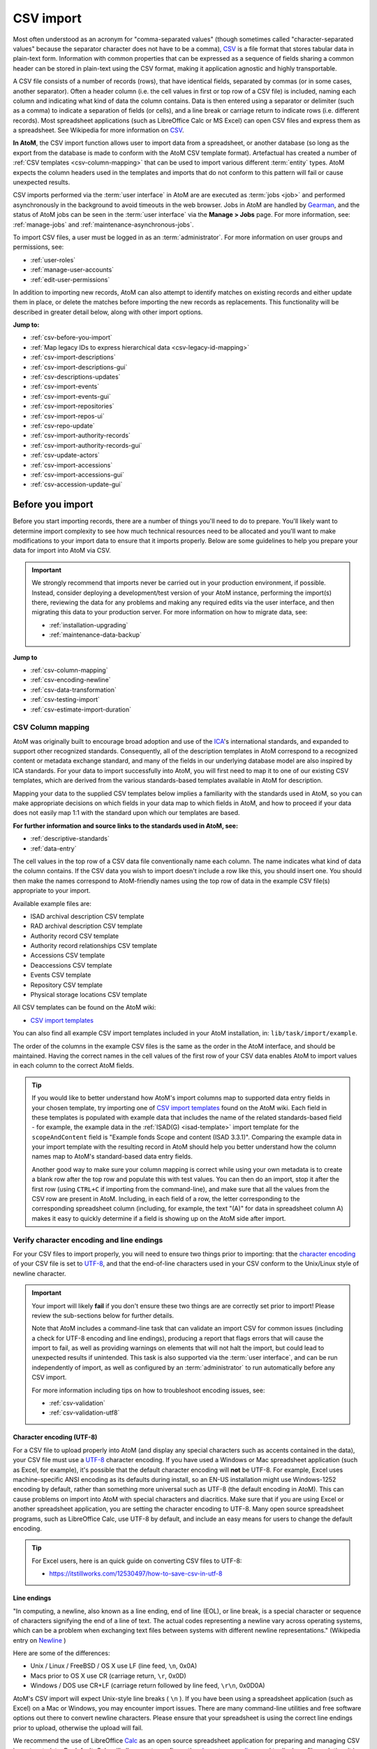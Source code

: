 .. _csv-import:

===========
CSV import
===========

.. |import| image:: images/download-alt.png
   :height: 18
   :width: 18
.. |gears| image:: images/gears.png
   :height: 18
   :width: 18

.. _CSV: http://en.wikipedia.org/wiki/Comma-separated_values
.. _character encoding: http://en.wikipedia.org/wiki/Character_encoding
.. _UTF-8: http://en.wikipedia.org/wiki/UTF-8
.. _camelCase: http://en.wikipedia.org/wiki/CamelCase
.. _CSV import templates: https://wiki.accesstomemory.org/Resources/CSV_templates
.. _Calc: https://www.libreoffice.org/discover/calc/
.. _ISO 639-1: https://en.wikipedia.org/wiki/List_of_ISO_639-1_codes
.. _Gearman: http://gearman.org
.. _ICA: http://www.ica.org/
.. _Newline: http://en.wikipedia.org/wiki/Newline
.. _Open Refine: https://openrefine.org/
.. _Pentaho Data Integration: https://help.hitachivantara.com/Documentation/Pentaho/9.1/Products/Pentaho_Data_Integration
.. _Unicode: https://www.unicode.org/iso15924/iso15924-codes.html
.. _ISO 8601: https://en.wikipedia.org/wiki/ISO_8601

Most often understood as an acronym for "comma-separated values" (though
sometimes called "character-separated values" because the separator character
does not have to be a comma), `CSV`_ is a file format that stores tabular data
in plain-text form. Information with common properties that can be expressed
as a sequence of fields sharing a common header can be stored in plain-text
using the CSV format, making it application agnostic and highly transportable.

A CSV file consists of a number of records (rows), that have identical fields,
separated by commas (or in some cases, another separator). Often a header
column (i.e. the cell values in first or top row of a CSV file) is included,
naming each column and indicating what kind of data the column contains. Data
is then entered using a separator or delimiter (such as a comma) to indicate a
separation of fields (or cells), and a line break or carriage return to
indicate rows (i.e. different records). Most spreadsheet applications (such as
LibreOffice Calc or MS Excel) can open CSV files and express them as a
spreadsheet. See Wikipedia for more information on `CSV`_.

**In AtoM**, the CSV import function allows user to import data from a
spreadsheet, or another database (so long as the export from the database is
made to conform with the AtoM CSV template format). Artefactual has created a
number of :ref:`CSV templates <csv-column-mapping>` that can be used to import
various different :term:`entity` types. AtoM expects the column headers used in
the templates and imports that do not conform to this pattern will fail or
cause unexpected results.

CSV imports performed via the :term:`user interface` in AtoM are are executed
as :term:`jobs <job>` and performed asynchronously in the background to avoid
timeouts in the web browser. Jobs in AtoM are handled by `Gearman`_, and the 
status of AtoM jobs can be seen in the :term:`user interface` via the 
**Manage > Jobs** page. For more information, see: :ref:`manage-jobs` and 
:ref:`maintenance-asynchronous-jobs`.

To import CSV files, a user must be logged in as an :term:`administrator`.
For more information on user groups and permissions, see:

* :ref:`user-roles`
* :ref:`manage-user-accounts`
* :ref:`edit-user-permissions`

In addition to importing new records, AtoM can also attempt to identify
matches on existing records and either update them in place, or delete the
matches before importing the new records as replacements. This functionality
will be described in greater detail below, along with other import options.


**Jump to:**

* :ref:`csv-before-you-import`
* :ref:`Map legacy IDs to express hierarchical data <csv-legacy-id-mapping>`
* :ref:`csv-import-descriptions`
* :ref:`csv-import-descriptions-gui`
* :ref:`csv-descriptions-updates`
* :ref:`csv-import-events`
* :ref:`csv-import-events-gui`
* :ref:`csv-import-repositories`
* :ref:`csv-import-repos-ui`
* :ref:`csv-repo-update`
* :ref:`csv-import-authority-records`
* :ref:`csv-import-authority-records-gui`
* :ref:`csv-update-actors`
* :ref:`csv-import-accessions`
* :ref:`csv-import-accessions-gui`
* :ref:`csv-accession-update-gui`

.. SEEALSO::

   All AtoM CSV templates can be found on the AtoM wiki:

   * `CSV import templates`_

   AtoM also includes a method of validating a CSV prior to import, which can
   help avoid many common issues. For more information, see: 

   * :ref:`csv-validation`

   CSV imports can also be completed by a system administrator via the
   command-line interface. For more information, see The Administrator's
   Manual:

   * :ref:`csv-import-cli`

   For other import options, see:

   * :ref:`import-xml`
   * :ref:`import-export-skos`
   * :ref:`upload-digital-object`

.. _csv-before-you-import:

Before you import
=================

Before you start importing records, there are a number of things you'll need
to do to prepare. You'll likely want to determine import complexity to see how
much technical resources need to be allocated and you'll want to make
modifications to your import data to ensure that it imports properly. Below
are some guidelines to help you prepare your data for import into AtoM via
CSV.

.. IMPORTANT::

   We strongly recommend that imports never be carried out in your production
   environment, if possible. Instead, consider deploying a development/test
   version of your AtoM instance, performing the import(s) there, reviewing the
   data for any problems and making any required edits via the user interface,
   and then migrating this data to your production server. For more information 
   on how to migrate data, see: 

   * :ref:`installation-upgrading`
   * :ref:`maintenance-data-backup`

**Jump to**

* :ref:`csv-column-mapping`
* :ref:`csv-encoding-newline`
* :ref:`csv-data-transformation`
* :ref:`csv-testing-import`
* :ref:`csv-estimate-import-duration`

.. _csv-column-mapping:

CSV Column mapping
------------------

AtoM was originally built to encourage broad adoption and use of the `ICA`_'s
international standards, and expanded to support other recognized standards.
Consequently, all of the description templates in AtoM correspond to a
recognized content or metadata exchange standard, and many of the fields in
our underlying database model are also inspired by ICA standards. For your
data to import successfully into AtoM, you will first need to map it to one of
our existing CSV templates, which are derived from the various standards-based
templates available in AtoM for description.

Mapping your data to the supplied CSV templates below implies a familiarity
with the standards used in AtoM, so you can make appropriate decisions on
which fields in your data map to which fields in AtoM, and how to proceed if
your data does not easily map 1:1 with the standard upon which our templates
are based.

**For further information and source links to the standards used in AtoM,
see:**

* :ref:`descriptive-standards`
* :ref:`data-entry`

The cell values in the top row of a CSV data file conventionally name each
column. The name indicates what kind of data the column contains. If the CSV
data you wish to import doesn't include a row like this, you should insert
one. You should then make the names correspond to AtoM-friendly names using
the top row of data in the example CSV file(s) appropriate to your import.

Available example files are:

* ISAD archival description CSV template
* RAD archival description CSV template
* Authority record CSV template
* Authority record relationships CSV template
* Accessions CSV template
* Deaccessions CSV template
* Events CSV template
* Repository CSV template
* Physical storage locations CSV template

All CSV templates can be found on the AtoM wiki:

* `CSV import templates`_

You can also find all example CSV import templates included in your AtoM
installation, in: ``lib/task/import/example``.

The order of the columns in the example CSV files is the same as the order in
the AtoM interface, and should be maintained. Having the correct names in the
cell values of the first row of your CSV data enables AtoM to import values in
each column to the correct AtoM fields.

.. TIP::

   If you would like to better understand how AtoM's import columns map to 
   supported data entry fields in your chosen template, try importing one of 
   `CSV import templates`_ found on the AtoM wiki. Each field in these 
   templates is populated with example data that includes the name of the 
   related standards-based field - for example, the example data in the 
   :ref:`ISAD(G) <isad-template>` import template for the ``scopeAndContent`` 
   field is "Example fonds Scope and content (ISAD 3.3.1)". Comparing the 
   example data in your import template with the resulting record in AtoM 
   should help you better understand how the column names map to AtoM's 
   standard-based data entry fields. 

   Another good way to make sure your column mapping is correct while using 
   your own metadata is to create a blank row after the top row and populate 
   this with test values. You can then do an import, stop it after the first 
   row (using ``CTRL+C`` if importing from the command-line), and make sure 
   that all the values from the CSV row are present in AtoM. Including, in 
   each field of a row, the letter corresponding to the corresponding 
   spreadsheet column (including, for example, the text "(A)" for data in 
   spreadsheet column A) makes it easy to quickly determine if a field is 
   showing up on the AtoM side after import.

.. _csv-encoding-newline:

Verify character encoding and line endings
------------------------------------------

For your CSV files to import properly, you will need to ensure two things
prior to importing: that the `character encoding`_ of your CSV file is set to 
`UTF-8`_, and that the end-of-line characters used in your CSV conform to the 
Unix/Linux style of newline character.

.. IMPORTANT::

   Your import will likely **fail** if you don't ensure these two things are
   are correctly set prior to import! Please review the sub-sections below
   for further details.

   Note that AtoM includes a command-line task that can validate an import CSV
   for common issues (including a check for UTF-8 encoding and line endings),
   producing a report that flags errors that will cause the import to fail, as
   well as providing warnings on elements that will not halt the import, but
   could lead to unexpected results if unintended. This task is also supported
   via the :term:`user interface`, and can be run independently of import, as
   well as configured by an :term:`administrator` to run automatically before 
   any CSV import. 

   For more information including tips on how to troubleshoot encoding issues, 
   see:

   * :ref:`csv-validation`
   * :ref:`csv-validation-utf8`

.. _csv-utf8-encoding:

Character encoding (UTF-8)
^^^^^^^^^^^^^^^^^^^^^^^^^^

For a CSV file to upload properly into AtoM (and display any special
characters such as accents contained in the data), your CSV file must use a
`UTF-8`_ character encoding. If you have used a Windows or Mac spreadsheet
application (such as Excel, for example), it's possible that the default
character encoding will **not** be UTF-8. For example, Excel uses
machine-specific ANSI encoding as its defaults during install, so an EN-US
installation might use Windows-1252 encoding by default, rather than something
more universal such as UTF-8 (the default encoding in AtoM). This can cause
problems on import into AtoM with special characters and diacritics. Make sure
that if you are using Excel or another spreadsheet application, you are
setting the character encoding to UTF-8. Many open source spreadsheet
programs, such as LibreOffice Calc, use UTF-8 by default, and include an easy
means for users to change the default encoding.

.. TIP::

   For Excel users, here is an quick guide on converting CSV files to UTF-8:
   
   * https://itstillworks.com/12530497/how-to-save-csv-in-utf-8

.. _csv-line-endings:

Line endings
^^^^^^^^^^^^

"In computing, a newline, also known as a line ending, end of line (EOL), or
line break, is a special character or sequence of characters signifying the
end of a line of text. The actual codes representing a newline vary across
operating systems, which can be a problem when exchanging text files between
systems with different newline representations." (Wikipedia entry on `Newline`_ )

Here are some of the differences:

* Unix / Linux / FreeBSD / OS X use LF (line feed, ``\n``, 0x0A)
* Macs prior to OS X use CR (carriage return, ``\r``, 0x0D)
* Windows / DOS use CR+LF (carriage return followed by line feed, ``\r\n``,
  0x0D0A)

AtoM's CSV import will expect Unix-style line breaks ( ``\n`` ). If you have
been using a spreadsheet application (such as Excel) on a Mac or Windows, you
may encounter import issues. There are many command-line utilities and free
software options out there to convert newline characters. Please ensure that
your spreadsheet is using the correct line endings prior to upload, otherwise
the upload will fail.

We recommend the use of LibreOffice `Calc`_ as an open source spreadsheet
application for preparing and managing CSV import metadata. By default, Calc
will allow you to configure the `character encoding`_ used to display a file 
each time it is opened, and will use the correct line-ending characters by 
default when a CSV file is saved using `UTF-8` encoding.

.. _csv-data-transformation:

Data transformation
-------------------

If you are working with a CSV export from another system (such a different
database), you may need to do further pre-processing to prepare your CSV. If
your previous system was designed for standards-compliance to a standard that
AtoM supports (see: :ref:`descriptive-standards`), the mapping process might
be simple - but if your system used custom data fields, mapping to one of the
supported standards could be trickier.

You may, for example, want to combine multiple CSV column values, that don't
cleanly map conceptually to AtoM-compatible CSV columns, into single columns
so they can be put into AtoM as notes. So *ColumnA* and *ColumnB* could be
combined into a *generalNote* column. This requires you to transform the data
before importing.

Depending on the size of your import data, this work can be done manually
using a spreadsheet program - simply cut and paste your data into the
corresponding cell in the provided import templates. However, for larger data
sets, data transformation can be done with custom programming (for example, a
Python script written by a :term:`developer`), open source tools such as 
`Open Refine`_ or `Pentaho Data Integration`_, or via a CSV transformation 
script.

We have included some guidelines for creating custom CSV transformation
scripts on the AtoM wiki. See:

* https://wiki.accesstomemory.org/Resources/CSV_transformation

.. NOTE::

   Creating custom CSV scripts is an activity generally performed by a
   :term:`developer`.

.. _csv-testing-import:

Testing and validating your import
----------------------------------

AtoM includes a command-line task that can validate an import CSV for common
issues, producing a report that flags errors that will cause the import to fail, 
as well as providing warnings on elements that will not halt the import, but 
could lead to unexpected results if unintended. This task is also supported
via the :term:`user interface`, and can be run independently of import, as well
as configured by an :term:`administrator` to run automatically before any
CSV import. For more information, see: 

* :ref:`csv-validation`

Despite this, AtoM cannot validate the actual metadata included in each row -
meaning the CSV can in some cases be considered valid and well-formed, yet
still lead to undesirable results. For large imports in particular, it may be
wise to perform a test import first into a separate test instance of your
AtoM installation. 

To do so, you may want to clone your AtoM site and test your import on the
clone before importing to your production AtoM installation. This prevents you
from having to delete any improperly imported data. During import testing if
you want to delete all imported data you can use the command-line purge tool.

See: :ref:`cli-purge-data` in the Administrator's manual for more information.

Alternatively, the Docker and Vagrant development environments offer an easy
way to set up a test instance of AtoM on a personal computer, and could be used
for local import testing prior to a final import into a production site. For
more information, see: 

* :ref:`dev-env-vagrant`
* :ref:`dev-env-compose`

.. _csv-estimate-import-duration:

Estimating import duration
--------------------------

Once you've mapped the columns names in your CSV export to the corresponding
AtoM-compatible CSV column names and validated your initial metadata,  you may 
also wish to perform a test import.

A test import gives you an idea how long the import will take to complete on
your hardware. To estimate how long it will take to import 20,000 rows of CSV
data, for example, you could time the import of the first 1000 records and
multiply that by 20.

If your test import proves to be too slow on your hardware, or you don't have
hardware to spare, you can consider using cloud computing resources, such as
Open Hosting, Amazon EC2, or Rackspace Cloud.

:ref:`Back to top <csv-import>`

.. _csv-legacy-id-mapping:

Legacy ID mapping: dealing with hierarchical data in a CSV
==========================================================

.. figure:: images/keymap-table.*
   :align: right
   :figwidth: 20%
   :width: 100%
   :alt: Image of the the keymap table in AtoM's database

   A representation of the keymap table in AtoM, from an Entity Relationship
   Diagram of AtoM's MySQL database.

The *legacyId* column in imports is used to associate specific legacy data to
AtoM data using ID columns. Why would you need to associate this data? Let's
say you're importing a CSV file of description data you've exported from a
non-AtoM system. If the imported descriptions are in any way hierarchical --
with a fond containing items for example -- a column in a child description
will have to specify the legacy ID of its parent. The parent's legacy ID can
then be used to look up the AtoM ID of the parent that was imported earlier.
With the AtoM ID discovered, the parent/child relationship can then be
created. In addition to hierarchical description data, supplementary data such
as events must specify a legacy parent ID when imported.

When CSV data is imported into AtoM, values in the *legacyID* column are
stored in AtoM's keymap table, in a column named *source_id*. A system
administrator or :term:`developer` can access this information, either via
the command-line, or by using a graphical application such as
`phpMyAdmin <http://www.phpmyadmin.net>`__ to look up existing legacy ID values
in the *source_id* column of the MySQL keymap table.

.. NOTE::

   Even if you are importing your descriptions as top-level records, we still
   recommend using a ``legacyId`` value during import. Simply leave both the
   ``parentID`` and ``qubitParentSlug`` columns blank for any row you want to
   import as a top-level description.

In cases where data is being imported from multiple sources, legacy IDs may
conflict. Two datasets, for example, may have objects with an ID of 3. When
importing, you can use the command-line option ``--source-name`` to only record
or reference mappings for a specific data source. This will add a value in
the *source_name* column of AtoM's keymap table, which can then be used for
mapping subsequent imports.

.. TIP::

   There is no way to set the ``--source-name`` during an import conducted via
   the :term:`user interface`. Instead, the file name of the import is used as
   the source name value by default.

   You can always check what source name was used for records created via an
   import by entering into :term:`edit mode` and navigating to the
   Administration :term:`area <information area>` of the :term:`edit page` -
   the source name used will be displayed there:

   .. image:: images/source-name-ui.*
      :align: center
      :width: 90%
      :alt: An image of the source name used during import, shown in the
            Administration area of the AtoM edit page.

The following example shows an import of information objects that records a
specific source name when mapping legacy IDs to AtoM IDs:

.. code-block:: bash

    php symfony csv:import information_objects_rad.csv --source-name=collection_name

In the above example, ``collection_name`` represents the value added by the user
during import - now ``collection_name`` will be added to the *source_name* column
of the keymap table for all records imported. Given the above example, the
subsequent import of :ref:`events <csv-import-events>` using the following
command would make sure that they get associated with information objects from
the specific source identified as ``collection_name``:

.. code-block:: bash

  php symfony csv:event-import events.csv --source-name=collection_name

.. TIP::

   If you use the ``--source-name`` command-line option during your CSV
   import and you want to use spaces in the source name you add, you will
   need to enclose it in quotation marks. For example, both of the following
   are valid:

   ``php symfony csv:import information_objects_rad.csv --source-name=collection_name``

   or:

   ``php symfony csv:import information_objects_rad.csv --source-name="collection name"``

The ``--source-name`` option can also be used to keep larger imports that
have been broken into multiple CSV files related. Adding the ``--source-name``
option to each CSV import, with a common name added for each, will prevent
AtoM from duplicating import data, such as :term:`terms <term>` and actors
(:term:`authority records <authority record>`) during import.

For more information on command-line imports, see: :ref:`cli-import-export`. 

.. SEEALSO::

   * CSV validation - :ref:`csv-validation-legacyid`
   * CSV validation - :ref:`csv-validation-parent`

:ref:`Back to top <csv-import>`

.. _csv-import-descriptions:

Prepare archival descriptions for CSV import
============================================

The AtoM CSV import allows you to map CSV columns with specific headers to
AtoM data. Example RAD and ISAD CSV template files are available in AtoM source
code (``lib/task/import/example/rad/example_information_objects_rad.csv`` and
``lib/task/import/example/isad/example_information_objects_isad.csv``) or you
can download the files here:

* https://wiki.accesstomemory.org/Resources/CSV_templates#Archival_descriptions

The following section will introduce some of the relevant CSV columns so you
can prepare your archival descriptions for import.

**Jump to:**

* :ref:`csv-description-hierarchies`
* :ref:`csv-descriptions-actor-columns`
* :ref:`csv-descriptions-digital-objects`
* :ref:`csv-descriptions-storage`
* :ref:`csv-description-standards-fields`
* :ref:`csv-descriptions-other-fields`
* :ref:`csv-description-translations`

.. SEEALSO::

   * :ref:`csv-validation`

.. _csv-description-hierarchies:

Hierarchical relationships
--------------------------

Information objects often have parent-child relationships - for example, a
series may be a :term:`child <child record>` of the fonds to which it belongs;
it has a :term:`parent <parent record>` fonds. If you want to import a
:term:`fonds` or :term:`collection` into AtoM along with its lower levels of
description (i.e. its children - series, files, items, etc.), you will need a
way to specify which rows in your CSV file belong to which parent description.

There are two basic ways to specify which information object is the parent of
an information object being imported in your CSV - either through the use of
the *legacyID* and *parentID* columns (generally used for new descriptions being
imported, or from descriptions being migrated from another access system), or
by using the *qubitParentSlug* column to import new child descriptions to an
existing description in AtoM.

.. WARNING::

   Note that if you set both the *parentId* and *qubitParentSlug* in a single row,
   the import will default to using the *qubitParentSlug*. In general, only one
   type of parent specification should be used for each imported information
   object (i.e. each row in your CSV).

You **can** use a mix of *legacyId/parentId* and *qubitParentSlug* in the
same CSV, just not in the same row. So, for example, if you wanted to import
a series description as a child of a description already in AtoM, as well as
several files as children of the series description, you could set a *legacyID*
for the series, use the *qubitParentSlug* to point to the parent fonds or
collection already in AtoM, and then use the *parentID* column for all your
lower-level file descriptions. However, using both *parentID* and
*qubitParentSlug* in the same row will cause a conflict, and AtoM will prefer
the *qubitParentSlug* so the import does not fail.

Both methods of establishing hierarchical relationships are described below.

* :ref:`csv-description-legacy-id`
* :ref:`csv-description-parent-slug`

.. NOTE::

   If you want your records to import as **top-level descriptions**, simply
   include a ``legacyID`` value, and leave both the ``parentID`` and
   ``qubitParentSlug`` columns blank for that row.

.. _csv-description-legacy-id:

LegacyID and parentID
^^^^^^^^^^^^^^^^^^^^^

One way  to establish hierarchical relationships during a CSV import involves
the use of the *parentId* column to specify a legacy ID (referencing the
*legacyId* column of a previously imported information object). This way is
most often used for migrations from other access systems. Using this method,
:term:`parent <parent record>` descriptions (e.g. :term:`fonds`,
:term:`collections <collection>`, etc) must appear **first** (i.e. above) in
your CSV and must include a legacyID - while  :term:`child records <child
record>` must appear **after** (i.e. below) their parent records in your CSV,
and must include the legacyID of the parent record in the *parentID* column.

Here is an example of the first three columns of a CSV file (shown in a
spreadsheet application), importing a **Fonds > Series > Item** hierarchy:

.. image:: images/csv-parentID-example.*
   :align: center
   :width: 80%
   :alt: example CSV parentID rows

.. IMPORTANT::

   When the CSV is imported, it progresses row by row - meaning, if your CSV
   is not properly ordered with parent records appearing **before** their
   children, your import will fail!

Records in a CSV are imported sequentially, row by row. As each row is
imported, the legacyID value is added to AtoM's ``keymap`` table in the
database. When a *parentID* is encountered, AtoM will check the ``keymap`` table
for the corresponding *legacyID*. If a *parentID* value doesn't refer to the
*legacyID* of a previously imported description, AtoM's import logic will fall
back to check for an existing description with that internal object ID.

If there is still no match, then a warning will be included in the console
output (shown on the :ref:`Job details <job-details>` page), and the record will
be imported as a top-level description. Be sure to double-check the results
post-import!

.. SEEALSO::

   * CSV validation - :ref:`csv-validation-legacyid`
   * CSV validation - :ref:`csv-validation-parent`

.. _csv-description-parent-slug:

qubitParentSlug
^^^^^^^^^^^^^^^

The other method of importing hierarchical data into AtoM enables you to
specify an existing :term:`archival description` that doesn't have a legacyID
(one, for example, that has been manually created using the AtoM web
interface), and import descriptions as children of the target description(s).

To specify a parent that exists in AtoM, you must first take note of the
parent information object's :term:`slug`. The "slug" is a textual identifier
that is included in the URL used to view the parent description. If the URL,
for example, is `http://myarchive.com/AtoM/index.php/example-fonds` then
the slug will be `example-fonds`. This slug value would then be included in
your import in the *qubitParentSlug* column in the rows of children of the
parent description.

Alternately, if you are using the command-line to perform your import, you can
use the ``--default-parent-slug`` option in the command-line to set a default
slug value, that will be used when no *qubitParentSlug* or *parentID* values
have been included for the row. For more information, see the details in the
Administrator's manual on command-line CSV export:
:ref:`csv-import-descriptions-cli`.

Here is an example of the first few columns of a CSV file (shown in a
spreadsheet application), importing a new series to an existing
:term:`fonds`, and importing two new file-level descriptions to an existing
series:

.. image:: images/csv-qubitParentSlug-example.*
   :align: center
   :width: 85%
   :alt: example CSV qubitParentSlug rows

If desired, you can mix the use of the *qubitParentSlug* column with the use
of the *parentID* column in the same CSV - for example, you could attach a
new series to an existing fonds by giving it a *legacyID* and the slug for the
existing fonds in the *qubitParentSlug* column, and then including
lower-level files attached to the new series by adding the *legacyID* of the
new series to the *parentID* column of the new files.

.. IMPORTANT::

   You should not add both a *parentID* and a *qubitParentSlug* to the **same
   row** - AtoM expects one or the other. When the import encounters both
   columns populated in a single row, AtoM will default to use the
   *qubitParentSlug* value. In general, each row must have **only** one or the
   other - either a parent slug, or a parent ID.

.. SEEALSO::

   * CSV validation - :ref:`csv-validation-parent`

.. _csv-descriptions-actor-columns:

Creator-related import columns (actors and events)
--------------------------------------------------

The *eventActors*, *eventActorHistories*, *eventTypes*, *eventDates*,
*eventStartDates*, and *eventEndDates* columns are related to the creation of
actors and events. In AtoM's data model, an :term:`archival description` is a
description of a record, understood as the documentary evidence created by an
action - or event. It is events that link actors (represented in AtoM by an
:term:`authority record`) to archival descriptions - see :ref:`entity-types`
for more information.

The most common use for these columns is to add creation dates associated with
an actor via an :term:`authority record` - in this case, the *eventType* is
Creation, the *eventActor* is the creator, and the various *eventDates* fields
are the dates of creation associated with the description.

However, some standards support other types of events as well. For example,
the :ref:`ISAD(G) template <isad-template>` in AtoM also supports Accumulation
as an event type, while the Canadian :ref:`RAD template <rad-template>` allows
direct association between actors and events, and includes many other event
types, such as contribution, broadcasting, manufacturing, and more.

A brief summary of the fields is included below, followed by a longer
discussion of their use:

* ``eventActors``: Add the associated creator or other actor name here. AtoM
  will link to an existing :term:`authority record` or create a new one. For
  details on linking behavior, see below: :ref:`csv-actors-import`.
* ``eventActorHistories``: Add the associated creator or other actor's
  administrative or biographical history here. Equivalent to ISAD(G) 3.2.2,
  RAD 1.7B, and/or DACS 2.7 - Administrative/Biographical history. This will be
  mapped to the related :term:`authority record`.
* ``eventTypes``: Type of event. Values include:

  * **ISAD**: Creation, Accumulation
  * **RAD**: Creation, Accumulation, Contribution, Collection, Broadcasting,
    Manufacturing, Custody, Publication, Reproduction, Distribution

* ``eventDates``: Display dates shown in public user interface for event on
   archival description :term:`view page`. May use free-text, including
   typographical conventions to express approximation or uncertainty (e.g.
   [190-?]; [ca. 1885]).
* ``eventStartDates``: Internal `ISO 8601`_ formatted (e.g. YYYY, YYYY-MM,
   YYYY-MM-DD) start date of event
* ``eventEndDates``: Internal `ISO 8601`_ formatted (e.g. YYYY, YYYY-MM,
   YYYY-MM-DD) end date of event

.. image:: images/date-range-search-fields-used.*
   :align: center
   :width: 90%
   :alt: An illustration of the different date fields and their uses

* ``eventDescriptions``: Only in RAD CSV template. Adds a note to the event
* ``eventPlaces``: Only in RAD CSV templates. Associates a place with the
  event.

.. image:: images/csv-rad-event-note-place.*
   :align: center
   :width: 60%
   :alt: An illustration of the RAD event note and event place fields

If multiple actors/events exist for an information object, the values in
these fields can be pipe-separated (e.g. using the | pipe separator between
values).

.. image:: images/csv-creatorDates.*
   :align: center
   :width: 99%
   :alt: example CSV actor and event rows

.. _csv-actors-import:

On Authority records, archival descriptions, and CSV imports
^^^^^^^^^^^^^^^^^^^^^^^^^^^^^^^^^^^^^^^^^^^^^^^^^^^^^^^^^^^^

AtoM tries to support the reusability of actor information through the
maintenance of :term:`authority records <authority record>` that can be linked
to :term:`archival descriptions <archival description>` and other entities. This,
and the rationale for this, is outlined in greater detail in the following
sections:

* :ref:`authority-bioghist-access`
* :ref:`term-name-vs-subject`

This also affects how actor names are handled during a CSV import. Some of
the key behaviors are outlined below:

**Creating new actor records on import**

* AtoM looks for creator names in the *eventActors* column in the RAD and ISAD
  CSV import templates, as well as :term:`access point` names (used as subjects)
  in the *nameAccessPoints* column during a CSV import of
  :term:`archival descriptions <archival description>`.
* Similarly, any Administrative / biographical history data in an archival
  description CSV import (i.e. data contained in the *eventActorHistories* CSV
  column will be mapped to the "History" :term:`field` (ISAAR-CPF 5.2.2) in the
  related :term:`authority record` (generated from the data contained in the
  *eventActors* column of the CSV), and then is presented in AtoM in any related
  descriptions where the entity is listed as a creator.
* Where multiple creator names and histories are included in an import,
  *eventActors* and *eventActorHistories* elements are matched 1:1 in the
  order they appear in the CSV, divided by pipe elements (e.g. ``|`` ). For
  example, if the *eventActors* column contains ``name 1|name 2``, the
  *eventActorHistories* should  also include ``history 1|history 2`` to match on
  import. If there is **no** history for the first actor, you can include
  ``NULL``, and AtoM will ignore the input - e.g. ``name 1|name 2`` should be
  matched with ``NULL|history 2`` to include only a history for name 2.
* This same ``NULL`` approach can be used for any matched date values where
  multiple actor names are included for import - ``eventDates``,
  ``eventStartDates``, ``eventEndDates`` can all include ``NULL`` if you wish
  to leave these blank when associating multiple actors with an event. An
  example, using the RAD template:

.. image:: images/csv-creatorDates-2.*
   :align: center
   :width: 99%
   :alt: example CSV actor and event rows from the RAD template

* If a creator history element is included in a CSV import, but **no** creator
  name is included, AtoM will still automatically generate a stub
  :term:`authority record` and map the history data to the "History"
  :term:`field` (ISAAR-CPF 5.2.2) - the authority record will be left
  untitled, until the user manually adds the appropriate :term:`name` to the
  authority record. Similarly, if there are more *eventActorHistories* elements
  included in an import than  creator names included in the *eventActors* column,
  the final biographical/administrative history will be mapped to an
  untitled authority record. Because the :term:`slug` is normally based on the
  title of the authority record, AtoM will generate a random alphanumeric
  string to use as the slug - and you will **not** be able to edit this
  through the user interface.

.. _csv-actor-matching:

Attempting to match to existing authority records on import
^^^^^^^^^^^^^^^^^^^^^^^^^^^^^^^^^^^^^^^^^^^^^^^^^^^^^^^^^^^

.. IMPORTANT::

   If you are attempting to import both an :term:`archival description` CSV
   and an :term:`authority record` CSV to supplement the actor data that is
   linked to your descriptions, **you must import the authority record CSV
   first**. On import, the description CSV code will look for exact matches to
   which it can link - but the authority record CSV import code does not
   currently have similar logic. If you import your authority record CSV
   template after the description CSV, you might end up creating duplicate
   authority records!

During an archival description CSV import, AtoM will attempt to find matches
for current authority records, and link to those instead of creating new ones
during import when possible. However, to avoid collisions, or situations in
which multiple imports overwrite the same authority record in a
:term:`multi-repository system`, the approach is conservative - for a match to
be made and a link to an existing record added instead of a new record being
created, the authorized form of name must be an *exact* match, **and** the
existing authority record in AtoM must be linked to the same repository as the
incoming records' repository column value. The presence of a matching or
different actor history, and the import type (import as new, match and update,
or delete and replace) can also affect how actor linking behaves during a CSV
import.

This means that **users should be careful to double check authority
linking behaviors in AtoM following an import**, and manually perform any
desired adjustments where needed.

For more information on linking an authority record to a repository, see:
:ref:`link-repo-actor`. For more information on the different types of imports,
see below.

Below is a table summarizing the actor matching behavior on CSV imports of
archival descriptions. It is followed by an explanation of the columns.

+----+-----------------------+---------------+---------------------+------------------+-------------------------------------+
| #  |      Import type      | Match on name | Match on repository | Match on history |               Outcome               |
+====+=======================+===============+=====================+==================+=====================================+
| 1  | Any                   | Yes           | Yes (or blank)      | Yes (or blank)   | Linked (no updates)                 |
+----+-----------------------+---------------+---------------------+------------------+-------------------------------------+
| 2A | New or delete/replace | Yes           | Yes                 | No               | New actor created                   |
+----+-----------------------+---------------+---------------------+------------------+-------------------------------------+
| 2B | Update                | Yes           | Yes (or blank)      | No               | Linked AND existing history updated |
+----+-----------------------+---------------+---------------------+------------------+-------------------------------------+
| 3  | Any                   | Yes           | No                  | Yes (or blank)   | Linked (no updates)                 |
+----+-----------------------+---------------+---------------------+------------------+-------------------------------------+
| 4  | Any                   | Yes           | No                  | No               | New actor created                   |
+----+-----------------------+---------------+---------------------+------------------+-------------------------------------+
| 5  | Any                   | No            | Yes (or blank)      | Yes  (or blank)  | New actor created                   |
+----+-----------------------+---------------+---------------------+------------------+-------------------------------------+

**Table legend**

* **#**: Scenario number
* **Import type**: AtoM's CSV import supports 3 modes - import a record as
  new (ignore any matches found); find matches and update the record in place;
  or find matches, delete the existing record, and import the current record
  as a replacement. See more on how to use these options
  :ref:`below <csv-descriptions-updates>`.
* **Match on name**: Whether or not the CSV row's ``eventActors`` value matches
  the existing authority record's authorized form of name.
* **Match on repository**: Whether or not the CSV row's ``repository`` value
  matches the Maintaining repository linked to the existing authority record.
  AtoM includes the ability to link an authority record directly to a
  repository, and this is used as a match parameter during import. For more
  information on linking authority records to a repository, see:
  :ref:`link-repo-actor`.  Note that during match and update imports, a blank
  value in a CSV is ignored (the original data is not modified) - hence "Yes
  (or blank)" as a response in some cases.
* **Match on history**: Whether or not the CSV row's ``eventActorHistories``
  value matches the biographical or administrative history associated with the
  existing authority record. Note that during match and update imports, a
  blank value in a CSV is ignored (the original data is not modified) - hence
  "Yes (or blank)" as a response in some cases.
* **Outcome**: Based on the variables in the other columns, whether or not the
  CSV import will result in linking to an existing authority record (and
  whether or not any parts of the authority record is updated), or if a new
  actor is created by the import instead.

**Scenario summaries**

**1**: If you are importing a CSV and there is a match to an existing
authority record's authorized form of name, history, and the repository the
existing authority record is linked to matches the repository in the CSV for
the related description, then AtoM will link to the existing authority record.

**2A**: If you are importing new records or trying to update existing ones
using "Delete and replace" and there's a match on authority record name AND
maintaining institution BUT NOT on the admin/bio history, AtoM will create a
new authority record, instead of overwriting the match's existing history. If
you wanted to update the existing admin/bio history instead, use the "Match
and update" option instead.

**2B**: If you are trying to update existing descriptions using the "Match and
update" option  and there's a match on authority record name AND maintaining
institution BUT NOT on the admin/bio history, then AtoM will link to the
existing authority record but update the current admin/bio history to the data
included in the CSV. If you don't want this to happen, you can either
exclude the admin/bio history (in which case, no changes will be made to the
linked authority record) or use the "Delete and replace" import option
instead (in which case a new authority record will be created).

**3**: If you are importing new descriptions or trying to update existing ones
and there's a match on an authority record's name AND the history is either
blank or also matches exactly on the existing authority record, BUT the
maintaining repository does NOT match (or is blank on the existing authority
record), then AtoM will link to the existing authority record without making
any changes to it.

**4**: If you are importing new descriptions or trying to update existing ones
and there's a match on an authority record's name BUT neither the repository
NOR the admin/biog history matches, then a new authority record will be created
(to avoid overwriting another institution's history). If you want to link to
an existing authority record, omit the history from your CSV import or make it
exactly match the existing one.

**5**: If you are importing new descriptions or trying to update existing ones
and there is NO match to any existing authority records on the authorized form
of the name of the actor in your import CSV, then AtoM will create a new
authority record on import. You cannot use the descriptions CSV import to
update the authorized form of name of a linked authority record.

.. IMPORTANT::

   Even with the "Delete and replace" update option **only** the related
   archival description is deleted - existing authority records and other
   entities (e.g. :term:`access points <access point>`, etc) are not
   automatically deleted. If you have created a new authority record, make
   sure you remember to manually delete any superseded versions!

.. SEEALSO::

   * :ref:`ead-actors-import`
   * CSV validation - :ref:`csv-validation-event-io`

.. _csv-descriptions-digital-objects:

Digital object-related import columns
-------------------------------------

As of AtoM 2.1, two new columns have been added to the 
:ref:`ISAD <isad-template>` and :ref:`RAD <rad-template>` CSV import
templates: ``digitalObjectPath`` and ``digitalObjectURI``. These columns will
allow you to link or upload a :term:`digital object` and attach it to the new
:term:`information object` being created in that row of the CSV.

In AtoM, a 1:1 relationship is maintained between information objects and
digital objects - meaning that for every :term:`archival description`, you can
only attach one :term:`digital object`. If you wish, you can create new
:term:`child records <child record>` - a number of item descriptions as
children of a file-level description; a number of part descriptions as
children of an item (for multiple views of a single object, for example, or
individual pages of a single book uploaded separately, etc), and so on.

In the CSV templates, the ``digitalObjectPath`` and ``digitalObjectURI``
columns are positioned *after* the ``publicationStatus`` column, and *before*
the physical object-related import columns.

.. image:: images/csv-digital-object-columns-location.*
   :align: center
   :width: 85%
   :alt: example CSV digitalObject rows

The ``digitalObjectPath`` column can be used to upload local digital objects -
simply provide a complete path and filename to the digital object.

The ``digitalObjectURI`` column can be used to link to externally hosted,
publicly available digital objects, such as those available at a specific URL
on the web. You must have a path directly to the digital object which includes
a file extension, and not just to a web page with a digital object located on
it somewhere - it is often the equivalent of right-clicking on a digital
object in your browser and selecting "View image".

You can use a mixture of the ``digitalObjectPath`` and ``digitalObjectURI``
columns throughout your CSV (linking some information object rows to locally
uploaded digital objects, and others to web-based resources), but you cannot
use both columns in the same row. If AtoM encounters a CSV row where both the
``digitalObjectPath`` and ``digitalObjectURI`` columns are populated, it will
favor the ``digitalObjectURI`` value, and ignore the ``digitalObjectPath``
value.

.. TIP::

   AtoM includes a command-line task that can be used to double-check your
   CSV's ``digitalObjectPath`` values  against a :term:`digital object`
   directory, looking for any discrepancies such as unused files, incorrect or
   duplicate file paths in the CSV, etc. For more information, see:

   * :ref:`csv-check-filepaths-digital-objects`

   There is also a more robust validation task that, if run from the 
   command-line, can check digital object file paths as well as a number of other
   common issues. For more information, see: 

   * :ref:`csv-validation-cli-task` 

.. SEEALSO::

   * :ref:`upload-digital-object`
   * :ref:`digital-object-load-task`
   * CSV validation - :ref:`csv-validation-do-path`
   * CSV validation - :ref:`csv-validation-do-uri`

.. _csv-descriptions-storage:

Physical object-related import columns
--------------------------------------

The *physicalObjectName*, *physicalObjectLocation*, and *physicalObjectType*
columns are related to the creation of physical objects and physical storage
locations related to an :term:`archival description`.

.. image:: images/csv-physical-object.*
   :align: center
   :width: 75%
   :alt: example CSV physicalObject rows

These fields will also support ``|`` pipe separators to add multiple physical
storage containers per row. When piping one column, each related column must
also be piped correspondingly:

.. image:: images/csv-physical-object-piped.*
   :align: center
   :width: 75%
   :alt: example CSV physicalObject rows

For more information on working with physical storage in AtoM, see:
:ref:`physical-storage`. AtoM also supports command-line imports of physical 
storage data - for more information, see: :ref:`csv-import-storage-cli`. 

.. IMPORTANT::

   If your description CSV import contains physical storage information, the
   CSV file must contain information in both of the physical object storage
   fields: ``physicalObjectName`` and ``physicalObjectLocation``. Entering
   information in ``physicalObjectName`` only will result in the creation of
   duplicates, since AtoM defaults to duplicates rather than accidentally
   merging separate records with the same location. For example, several
   collections may contain ``physicalObjectName`` Box 1, but adding
   ``physicalObjectLocation`` Shelf 1 will differentiate it from Box 1 on
   Shelf 5.

.. _csv-description-standards-fields:

Standards related fields
-------------------------

Most fields in the CSV templates have been named in a fairly obvious way,
translating a simplified version of the field name in our data entry
templates into a condensed `camelCase`_. For example, the Rules for Archival 
Description's (:ref:`RAD <rad-template>`) "General Material Designation" is 
rendered in the CSV column header as ``radGeneralMaterialDesignation``. In 
both the RAD and :ref:`ISAD <isad-template>`> templates, the Scope and Content 
field is mapped to the CSV column name ``scopeAndContent``. However, for users 
seeking a full mapping of fields, consult the :ref:`RAD template <rad-template>` 
and :ref:`ISAD(G) template <isad-template>` pages for further details.

.. TIP::

   If you would like to better understand how AtoM's import columns map to 
   supported data entry fields in your chosen template, try importing one of 
   `CSV import templates`_ found on the AtoM wiki. Each field in these 
   templates is populated with example data that includes the name of the 
   related standards-based field - for example, the example data in the ISAD(G)
   import template for the ``scopeAndContent`` field is "Example fonds Scope 
   and content (ISAD 3.3.1)". Comparing the example data in your import 
   template with the resulting record in AtoM should help you better understand
   how the column names map to AtoM's standard-based data entry fields. 

The ``culture`` column indicates to AtoM the default language of the descriptions
being uploaded. This column expects two-letter ISO 639-1 language code
values - for example, "en" for English; "fr" for French, "it" for Italian,
etc. See Wikipedia for a full list of `ISO 639-1`_ language codes, and see
the following link for a full list of AtoM supported languages and corresponding
culture codes: 

* https://bit.ly/AtoM-langs

.. SEEALSO::

   * :ref:`csv-description-translations`
   * :ref:`csv-validation`

.. _csv-descriptions-other-fields:

Other data entry notes
----------------------

* *language* and *languageOfDescription*, like *culture*, expect two-letter
  ISO 639-1 language code values - for example, "en" for English; "fr" for French,
  "it" for Italian, etc. See Wikipedia for a full list of `ISO 639-1`_ language 
  codes. Unlike the *culture* column,  however, these two fields will accept 
  multiple values separated by a pipe character - for example, ``en|fr|it``.
* The *script* and *scriptOfDescription* columns expect four-letter ISO 15924
  script code values - for example, "Latn" for Latin-based scripts, "Cyrl"
  for Cyrillic scripts, etc. See `Unicode`_ for a full list of ISO 15924 script 
  codes.
* Alternative identifiers and their display labels can be imported using the
  *alternativeIdentifiers* and *alternativeIdentifierLabels* columns. Use pipe
  (``|``) separators to add multiple values. There should be a 1:1 relationship
  between the number of identifier values in the *alternativeIdentifiers* column
  and corresponding labels in the *alternativeIdentifierLabels* column.
* An *accessionNumber* column can be added to create a link between an existing
  accession record and an archival description being imported via CSV. See the
  section on Accession CSV import :ref:`below <csv-import-accessions>` for more
  information.

.. SEEALSO::

   Full list of AtoM supported languages and corresponding ISO 639-1 codes: 

   * https://bit.ly/AtoM-langs

   There are several CSV validation checks available that will review metadata
   values in the language, script, and culture columns of a CSV. For more
   information, see: 

   * :ref:`csv-validation`

.. _csv-description-translations:

Importing translations
----------------------

As of version 2.6, AtoM will allow you to import new descriptions in multiple
languages at once, as a way of adding translations to your source content during
an import.

At this time, not all CSV fields support translation imports. Only
those fields found in AtoM's ``information_object_i18n`` database table can
be imported as translations. These include:

* title
* alternateTitle
* radEdition
* extentAndMedium
* archivalHistory
* acquisition
* scopeAndContent
* appraisal
* accruals
* arrangement
* accessConditions
* reproductionConditions
* physicalCharacteristics
* findingAids
* locationOfOriginals
* locationOfCopies
* relatedUnitsOfDescription
* rules
* sources
* revisionHistory
* institutionIdentifier

The translation import works on the following logic: whenever AtoM encounters
two consecutive CSV rows that have the **same** ``legacyId`` value, but
**different** ``culture`` values, AtoM will import the second row as a
translation of the first. AtoM expects two-letter ISO 639-1 culture codes to
be used in the ``culture`` column - e.g. ``en`` for English, ``fr`` for
French, etc. See the section above, :ref:`csv-descriptions-other-fields`, for
further information.

**Preparing translations for import**

To import new archival descriptions with translations:

* Make sure that every row in your CSV has a ``legacyId`` and a ``culture``
  value
* Place translation rows directly below the source culture row
* Translation rows must have the **same** ``legacyId`` value as their source
  culture rows
* Translation rows must have a **different** ``culture`` value as their source
  culture rows
* Make sure that all ``culture`` values use `ISO 639-1`_ two-letter codes
* In the translation rows, leave any columns that do not support translation
  blank

An example CSV:

.. image:: images/csv-translation-example.*
   :align: center
   :width: 90%
   :alt: An example CSV with translation rows included

.. TIP::

   Most fields that can't currently be translated via CSV import can still be
   translated via AtoM's :term:`user interface`. For more information on
   translating content via the user interface, see:

   * :ref:`translate-content`

   Remember that linked :term:`entities <entity>` (such as a :term:`creator`
   name, a subject :term:`access point`, or other :term:`terms <term>` that
   are maintained in taxonomies such as the Levels of description, etc)
   cannot be translated directly on the :term:`archival description` edit
   page. Instead, navigate to the linked entity, flip the user interface into
   the desired translation culture, enter edit mode, add your translation, and
   save. When you return to your description and view it in the translation
   culture, the translated entity will now also display in the translation
   culture.

.. SEEALSO::

   * CSV validation - :ref:`csv-validation-legacyid`

:ref:`Back to top <csv-import>`

.. _csv-import-descriptions-gui:

Import new archival descriptions via CSV
========================================

The following section will introduce how an :term:`archival description` CSV of
new records can be imported into AtoM via the user interface. AtoM also has
the ability to use a CSV import to update existing descriptions - for more
information on this, see :ref:`below <csv-descriptions-updates>`.

When importing new records, AtoM can also check for existing records that seem
to match the descriptions you are about to import, and skip these records if
desired - they will be reported in the :ref:`Job details <job-details>` page
of the related import job (see: :ref:`manage-jobs` for more information). This
can be useful if you are uncertain if some of the records in your CSV have been
previously imported - such as when passing records to a portal site or union
catalogue. For more information on the criteria used during a CSV import to
identify matches, see below, :ref:`csv-descriptions-match-criteria`.

.. IMPORTANT::

   Before proceeding, make sure that you have reviewed the instructions
   above, to ensure that your CSV import will work. Here is a basic checklist
   of things to check for importing a CSV of archival descriptions via the
   user interface:

   * CSV file is saved with `UTF-8`_ character encoding
   * CSV file uses Linux/Unix style end-of-line characters (``/n``)
   * All :term:`parent <parent record>` descriptions appear in rows **above**
     their children
   * All new parent records have a *legacyID* value, and all
     :term:`children <child record>` include the parent's *legacyID* value in
     their *parentID* column
   * No row uses both *parentID* and *qubitParentSlug* (only one should be used
     - if both are present AtoM will default to using the *qubitParentSlug*)
   * Any records to be imported as children of an existing record in AtoM use
     the proper *qubitParentSlug* of the existing parent record
   * If you have physical storage data in your CSV, you have ensured that all
     3 physical storage columns are populated with data to avoid the
     accidental creation of duplicate storage locations (see above,
     :ref:`csv-descriptions-storage`)
   * You have reviewed any other relevant data entry guidelines in the section
     above: :ref:`csv-import-descriptions`
   * You have reviewed how the :ref:`authority record matching <csv-actor-matching>`
     behavior works above, and know what to expect with your import.

   AtoM also supports a CSV validation task that can be run from the
   command-line or the :term:`user interface`, that can help identify common
   errors in CSVs prior to import. For more information, see:

   * :ref:`csv-validation`
   * :ref:`csv-validation-cli`

If you have double-checked the above, you should be ready to import your
descriptions.

**To import a CSV file via the user interface:**

1. Click on the |import| :ref:`Import <main-menu-import>` menu, located in
   the AtoM :ref:`header bar <atom-header-bar>`, and select "CSV".

.. image:: images/import-menu-csv.*
   :align: center
   :width: 30%
   :alt: The import menu

2. AtoM will redirect you to the CSV import page. To import new archival
   descriptions, Make sure that the "Type" :term:`drop-down menu` is set to
   "Archival description" and the Update behaviors drop-down is set to "Ignore
   matches and create new records on import."

.. image:: images/csv-import-page.*
   :align: center
   :width: 85%
   :alt: The CSV import page in AtoM

3. AtoM can check for existing records that seem to match the descriptions
   you are about to import, and skip these records if desired - they will be
   reported in the :ref:`Job details <job-details>` page of the related import
   job (see: :ref:`manage-jobs` for more information). To enable this option
   and skip matched records, click the checkbox labelled "Skip matched
   records."

4. If you do not want your files indexed during the import, you can click the
   checkbox labelled "Do not index imported items." This will prevent the new
   records from automatically being added to AtoM's search index.

.. WARNING::

   If you do not index your records during import, they will not be
   discoverable via search or browse in the user interface! You will need to
   know the exact URL to reach them. To make them visible in the interface
   again, a system administrator will need to rebuild the search index. See:
   :ref:`maintenance-populate-search-index`.

5. When you have configured your import options, click the "Browse" button to
   open a window on your local computer. Select the CSV file that you would
   like to import.

.. image:: images/csv-import-browse.*
   :align: center
   :width: 25%
   :alt: Clicking the "Browse" button in the CSV import page

6. When you have selected the file from your device, its name will appear
   next to the "Browse" button. Click the "Import" button located in the
   :term:`button block` to begin your import.

.. image:: images/csv-import-start.*
   :align: center
   :width: 85%
   :alt: Starting a CSV import in AtoM

.. NOTE::

   Depending on the size of your CSV import, this can take some time to
   complete. Be patient! Remember, you can always check on the status of an
   import by reviewing the :ref:`Job details <job-details>` page of the related
   import job - see: :ref:`manage-jobs` for more information.

7. After your import is complete, AtoM will indicate that the import has been
   initiated. A notification at the top of the page will also provide you with
   a link to the :ref:`Job details <job-details>` page of the related import
   job. Alternatively, you can click the "Back" button in the
   :term:`button block` at the bottom of the page to return to the CSV import
   page, or navigate elsewhere in the application.

.. image:: images/csv-import-completed.*
   :align: center
   :width: 85%
   :alt: When a CSV import has been initiated in AtoM

.. TIP::

   Want to find your recent imports? You can use the
   :ref:`sort buttons <recurring-sort-button>` located in the top-right hand
   side of the archival description browse page to change the results display
   to be ordered by "Date modified" in "Descending" direction if they are not
   already - that way, the most recently added or edited descriptions will
   appear at the top of the results. If you have come directly here after
   importing your descriptions, they should appear at the top of the results.

   .. image:: images/csv-import-browse-page.*
      :align: center
      :width: 85%
      :alt: The browse page following a CSV import

8. If any warnings or errors are encountered, AtoM will display them on
   :ref:`Job details <job-details>` page of the related import job.
   Generally, errors will cause an import to fail, while warnings will be
   logged but will allow the import to proceed anyway - however, an 
   :term:`administrator` can configure the CSV import validation to run 
   automatically on all imports, and when this setting is set to "strict" even
   warnings will prevent a CSV import from proceeding. For more information, 
   see:

   * :ref:`csv-validation`
   * :ref:`csv-validator-settings`

   Errors and warnings can occur for many reasons - please review the checklist
   :ref:`above <csv-import-descriptions-gui>` for suggestions on resolving
   the most common reasons that CSV imports fail. Note that validation can also
   be run independently of an import - doing so via the :term:`user interface` 
   will also generate a downloadable TXT file report with further details on 
   errors and warnings encountered, that should help you troubleshoot any 
   issues. See the :ref:`csv-validation` documentation for further details.  

   In the example error pictured below, the CSV includes a ``qubitParentSlug`` 
   value for a description that does not exist - so AtoM cannot attach the CSV 
   row description to its intended parent:

.. image:: images/csv-import-error.*
  :align: center
  :width: 85%
  :alt: An error message from a failed CSV import

:ref:`Back to top <csv-import>`

.. _csv-descriptions-updates:

Update existing descriptions via CSV import
===========================================

AtoM's CSV import includes the ability to use the import to update existing
descriptions in two different ways, depending on the outcome desired. After
attempting to identify existing matches, AtoM can either delete the existing
match and replace it with the matched row in the CSV import, or it can attempt
to use the matched CSV row to update the description in-place with new data.
Both options (and their limitations) will be explained further below, along
with the additional import options available when importing updates.

**Jump to:**

* :ref:`csv-descriptions-update-fields`
* :ref:`csv-descriptions-match-criteria`
* :ref:`csv-descriptions-update-match`
* :ref:`csv-descriptions-delete-replace`
* :ref:`csv-descriptions-updates-ui`

.. _csv-descriptions-update-fields:

Fields that will support update imports
---------------------------------------

Currently, not all fields in AtoM's :term:`archival description` metadata
templates can be updated via import. Only those fields which are found in AtoM's
primary ``information_object`` and ``information_object_i18n`` database tables
will support updates in place. Below is a list of supported fields:

* title
* identifier
* levelOfDescription
* repository
* alternateTitle (in the RAD CSV template)
* radEdition (in the RAD CSV template)
* extentAndMedium
* archivalHistory
* acquisition
* scopeAndContent
* appraisal
* accruals
* arrangement
* language
* script
* accessConditions
* reproductionConditions
* physicalCharacteristics
* findingAids
* locationOfOriginals
* locationOfCopies
* relatedUnitsOfDescription
* digitalObjectPath
* digitalObjectURI
* rules
* languageOfDescription
* scriptOfDescription
* sources
* descriptionStatus
* levelOfDetail
* revisionHistory
* institutionIdentifier
* alternativeIdentifiers
* alternativIdentifierLabels

.. IMPORTANT::

   Please note that, while title, identifier, and repository **can** be updated
   via CSV import, they are also used as part of the matching criteria when
   importing updates via the user interface. As such, trying to update these
   fields via CSV import may cause the matching to fail.

   See below for further information on AtoM's import matching criteria:

   * :ref:`csv-descriptions-match-criteria`

   Note that the command-line import task includes a ``--roundtrip`` option that,
   when used with the ``--update`` option, limits matching to the objectID value
   (included in the legacyID column on export). Using this option can allow for
   updates to title, identifier, and repository, since the only matching criteria
   used is the legacyID value in your import CSV. For more information, see:

   * :ref:`csv-import-descriptions-cli`

There are also additional fields that are not stored in AtoM's primary
:term:`information object` database tables that can potentially receive new data
via an update import. In these cases, existing data will **not** be replaced -
instead, the update import will append **new** data to the existing resources.
These fields typically relate to note fields (such as all the custom note types
in the :ref:`RAD <rad-template>` and :ref:`DACS <dacs-template>` templates), or
linked :term:`entities <entity>` such as :term:`terms <term>`,
:term:`authority records <authority record>`, etc.

Below is a list of fields to which new data can be appended via an update
import - any existing data will be left in place:

* accessionNumber
* radGeneralMaterialDesignation
* radTitleStatementOfResponsibilityNote
* radTitleAttributionsAndConjectures
* radTitleContinues
* radTitleSourceOfTitleProper
* radTitleVariationsInTitle
* radTitleParallelTitles
* subjectAccessPoints
* placeAccessPoints
* genreAccessPoints
* nameAccessPoints
* radNoteAccompanyingMaterial
* radNoteAlphaNumericDesignation
* radNoteConservation
* radNoteEdition
* radNotePhysicalDescription
* radNotePublisherSeries
* radNoteRights
* radNoteCast
* radNoteCredits
* radNoteSignaturesInscriptions
* generalNote
* archivistNote
* physicalObjectName
* physicalObjectLocation
* physicalObjectType

Finally, please note that ``eventActors`` (i.e. :term:`creators <creator>` and
other actors associated with different event types) and other related ``event``
fields are a special case. Please see the table in the section above to
determine the matching criteria and resulting behavior:

* :ref:`csv-actor-matching`

.. _csv-descriptions-match-criteria:

Matching criteria for archival descriptions
-------------------------------------------

AtoM uses the following cascading criteria when checking for matches on
existing archival descriptions during a CSV import:

* First AtoM will look for an exact match in the ``legacyID`` and the
  ``source_name`` value (for more information on ``source_name``, see above:
  :ref:`csv-legacy-id-mapping`). During a CSV import via the user interface,
  the default source name value stored will be the filename of the CSV.

.. TIP::

   You can always check what source name was used for records created via an
   import by entering into :term:`edit mode` and navigating to the
   Administration :term:`area <information area>` of the :term:`edit page` -
   the source name used will be displayed there:

   .. image:: images/source-name-ui.*
      :align: center
      :width: 90%
      :alt: An image of the source name used during import, shown in the
            Administration area of the AtoM edit page.

* If no match is found on ``legacyID`` and ``source_name``, then AtoM will
  look for an exact match on **title, repository, and identifier**.
* If there is no exact match on all of these 3 values, then the record is
  considered not to have a match. Depending on user settings during import, it
  will either import as new, or be skipped and reported in the Job details page.

.. TIP::

   AtoM's command-line CSV import includes an additional option, called
   ``--roundtrip``, that bypasses the above set of criteria. Instead, it will
   **only** look for an exact match on the legacyID value in your import CSV,
   against the unique internal database object ID associated with every record.
   AtoM populates the ``legacyId`` column with objectID values during export,
   so this option is useful when roundtripping (AKA exporting a CSV, updating
   its metadata, and then re-importing it as an update) in the same system. It's
   also useful when you want to update the title, identifier, and repository
   values of a description, since otherwise these are used as matching criteria.

   For more information, see:

   * :ref:`csv-import-descriptions-cli`

The **default behavior** when no match is found during an updates import is to
import the record as a new description. However, AtoM does have an option in
the user interface (and in the command-line options) to skip unmatched
records. When this option is selected, any records that do not match
existing descriptions will be ignored during the import, and reported in the
console log shown on the :ref:`Job details <job-details>` page of the related
import job (see: :ref:`manage-jobs` for more information). This is recommended
if you are intending to only import updates to existing records.

.. image:: images/csv-match-options.*
   :align: center
   :width: 90%
   :alt: An image of the matching options on the CSV import page

.. WARNING::

   If you are working with hierarchical data and you include a ``parentID``
   value in a CSV import that cannot be matched on import (for example, the
   parent is not included in the CSV, and a matching parentID is not found in
   the keymap table during import, AtoM will add the record as a top-level
   description. The console output shown on the :ref:`Job details <job-details>`
   page of the related import job will say "attaching to root" for that
   record.

   If you don't want this to happen, make sure you use the "Skip unmatched"
   option!

You can also narrow the scope of the matching criteria to either records
linked to a specific :term:`repository` (i.e. an :term:`archival institution`),
or a specific :term:`archival unit` (i.e. a top-level description such as a
:term:`fonds` or :term:`collection`, etc.). To avoid contradictory options,
AtoM will only allow one of these parameters to be specified at a time. These
options are useful for ensuring that you are matching the correct descriptions
before updating them - for example, when importing updates to the records of
one specific institution into a :term:`multi-repository system`.

.. _csv-descriptions-update-match:

Update matches in place
-----------------------

AtoM's first option for updates allows you to use incoming CSV data as an
update to existing descriptions. Whenever a match is found for an existing
description, AtoM will use the data in the CSV to update the related
:term:`field` in place. If a column is left blank in the updates CSV, it will
be ignored (it will not overwrite existing data by erasing it).

To import a CSV as updates to existing descriptions, select the option
"Update matches ignoring blank fields in CSV" from the "Update behaviours"
:term:`drop-down menu` on the CSV import page.

.. image:: images/csv-update-match.*
   :align: center
   :width: 80%
   :alt: An image of the Update matches option in the CSV import user
         interface

.. IMPORTANT::

   AtoM can only update description fields that are stored in the primary
   information object database table using this method. This means that
   related entities (such as :term:`events <event>`,
   :term:`creators <creator>`, :term:`access points <access point>`,
   physical storage locations, etc.) **cannot be deleted or updated with this
   method**. You can add additional related entities, but the old ones will be
   left in place. There is code to prevent duplication however - so if you
   have left the same creator/event information as previously, it will be
   ignored.

   The one exception to this is updating the biographical or administrative
   history of a related :term:`authority record`, which requires specific
   criteria. See scenario **2B** in the section above,
   :ref:`csv-actor-matching`.

   Additionally, in AtoM notes are stored in a different database table - this
   includes the General note, Archivist's note, and the RAD- and DACS-specific
   note type fields in AtoM's archival description templates. This means that
   in addition to related entities, **notes cannot be deleted or updated with
   this method**

   If you wish to make updates to these entities or fields, consider using
   the "Delete and replace" update option instead - though be sure to read up
   on the behavior and limitations of that method as well!

If a match is not found during the import, the default behavior is to import
the CSV row as a new record. If you are only importing updates, we recommend
clicking the checkbox for the "Skip unmatched records" - AtoM will then skip
any unmatched CSV rows and report them in the console log shown on the
:ref:`Job details <job-details>` page of the related import job.

Specific instructions on configuring the :term:`user interface` for import are
included below - see: :ref:`csv-descriptions-updates-ui`.

.. _csv-descriptions-delete-replace:

Delete matches and replace with imported records
------------------------------------------------

AtoM's second update option allows you to identify matched descriptions during
import, and then delete the matches prior to importing the CSV data as a new
record to replace it.

Note that **only** the matched :term:`archival description` and its
:term:`children <child record>` are deleted during this process. Any
related/linked :term:`entities <entity>` (such as an :term:`authority record`
linked as a :term:`creator`, subject/place/name/genre
:term:`access points <access point>`, linked
:term:`accession <accession record>` records, physical storage locations,
etc.) **are not automatically deleted**. If you want these fully removed, you
will have to find them and manually delete them via the user interface after
the import.

Once the original matched archival description has been deleted, the CSV
import proceeds as if the record is new. That is to say, just as AtoM does not
automatically delete related entities in the original archival
description, it *also* not automatically re-link previously related entities.
Instead, AtoM will use its default matching behaviors to determine if related
entities in the import (such as a :term:`creator` in the ``eventActors`` CSV
column) should be linked to existing records in AtoM, or created as new
records during the import. AtoM's matching criteria for authority records is
outlined above - see: :ref:`csv-actor-matching`

To import an archival description CSV of records as replacements for existing
descriptions in AtoM, select the "Delete matches and replace with imported
records" option from the "Update behaviours" :term:`drop-down menu` on the CSV
import page.

.. image:: images/csv-update-delete.*
   :align: center
   :width: 80%
   :alt: An image of the Delete and replace updates option in the CSV import
         user interface

If a match is not found during the import, the default behavior is to import
the CSV row as a new record. If you are only importing updates, you can click
the checkbox for the "Skip unmatched records" if desired - AtoM will then skip
any unmatched CSV rows and report them in the console log shown on the
:ref:`Job details <job-details>` page of the related import job.

.. WARNING::

   It is very difficult to use the "Skip unmatched records" option with a
   "Delete and replace" import when working with hierarchical data. Once a
   match is found for the top-level description (e.g. the root
   :term:`parent record`), AtoM will then proceed to delete the
   original description and all of its :term:`children <child record>` (e.g.
   lower level records). This means that when AtoM gets to the next child row
   in the CSV, it will find no match in the database - because it has already
   deleted the children - and the records will therefore be skipped and not
   imported.

   Unless you are **only** updating standalone descriptions (e.g. descriptions
   with no children), we do not recommend using the "Skip unmatched records"
   with the "Delete and replace" import update method.

Specific instructions on configuring the :term:`user interface` for import are
included below - see: :ref:`csv-descriptions-updates-ui`.

.. _csv-descriptions-updates-ui:

Importing updates via the user interface
----------------------------------------

.. IMPORTANT::

   Before proceeding, make sure that you have reviewed the preparation
   instructions above, to ensure that your CSV import will work. Here is a
   basic checklist of things to check for importing a CSV of archival
   descriptions updates via the user interface:

   * CSV file is saved with `UTF-8`_ character encoding
   * CSV file uses Linux/Unix style end-of-line characters (``/n``)
   * All :term:`parent <parent record>` descriptions appear in rows **above**
     their children
   * All new parent records have a *legacyID* value, and all
     :term:`children <child record>` include the parent's *legacyID* value in
     their *parentID* column
   * No row uses both *parentID* and *qubitParentSlug* (only one should be used
     - if both are present AtoM will default to using the *qubitParentSlug*)
   * Any records to be imported as children of an existing record in AtoM use
     the proper *qubitParentSlug* of the existing parent record
   * You have reviewed the list of :ref:`csv-descriptions-update-fields`
   * You have reviewed how the :ref:`authority record matching <csv-actor-matching>`
     behavior works above, and know what to expect with your import.
   * If you are using the "Delete and replace" method with hierarchical data -
     don't use the "Skip unmatched records" option as well (see above,
     :ref:`csv-descriptions-delete-replace`).
   * If you are using the "Update matches ignoring blank fields in CSV"
     option, you have reviewed which entities and fields cannot be updated
     using this method (see above, :ref:`csv-descriptions-update-match`).

   AtoM also supports a CSV validation task that can be run from the
   command-line or the :term:`user interface`, that can help identify common
   errors in CSVs prior to import. For more information, see:

   * :ref:`csv-validation`
   * :ref:`csv-validation-cli`

If you have double-checked the above, you should be ready to import your
updates.

**To import a CSV file of description updates via the user interface:**

1. Click on the |import| :ref:`Import <main-menu-import>` menu, located in
   the AtoM :ref:`header bar <atom-header-bar>`, and select "CSV".

.. image:: images/import-menu-csv.*
   :align: center
   :width: 30%
   :alt: The import menu

2. AtoM will redirect you to the CSV import page. Make sure that the "Type"
   :term:`drop-down menu` is set to "Archival description" .

.. image:: images/csv-import-page.*
   :align: center
   :width: 85%
   :alt: The CSV import page in AtoM

3. Select the type of update import you want to initiate.

   To update existing archival descriptions in place, select the option
   "Update matches ignoring blank fields in CSV" from the "Update behaviours"
   :term:`drop-down menu` on the CSV import page.

   .. image:: images/csv-update-match.*
      :align: center
      :width: 80%
      :alt: An image of the Update matches option in the CSV import user
            interface

   To delete existing matched archival descriptions and replace them with the
   data in your CSV, select the "Delete matches and replace with imported
   records" option from the "Update behaviours" :term:`drop-down menu` on the
   CSV import page.

   .. image:: images/csv-update-delete.*
      :align: center
      :width: 80%
      :alt: An image of the Delete and replace updates option in the CSV import
            user interface

.. TIP::

   You can read more about each update option in the sections above:

   * :ref:`csv-descriptions-update-match`
   * :ref:`csv-descriptions-delete-replace`

4. AtoM's default behavior when it cannot find a match during an update import
   is to import the CSV row as a new record. However, if you are **only**
   importing updates and don't want to accidentally create new records when no
   match is found, you can check the "Skip unmatched records" checkbox. Any
   unmatched records will not be imported - instead, skipped records will be
   reported in the :ref:`Job details <job-details>` page of the related import
   job (see: :ref:`manage-jobs` for more information).

.. image:: images/csv-match-options.*
   :align: center
   :width: 85%
   :alt: The Match options available on the archival description CSV import
         page.

5. To improve the default matching behavior (described in detail above:
   :ref:`csv-descriptions-match-criteria`), you can provide further criteria
   to help AtoM find the correct match. You can limit the matches to either
   the :term:`holdings` of a specific :term:`repository`, or if you are
   updating a single :term:`archival unit`, you can limit matches to a
   specific top-level description. To prevent contradictory options, these
   limiters are mutually exclusive - you cannot pick a repository AND a
   top-level description.

   To limit your matches to the holdings of a specific
   :term:`archival institution`, use the :term:`drop-down menu` to select the
   name of the related institution

   To limit your matches to a specific top-level description, place your
   cursor in the "Top-level description" field and begin to slowly type the
   name of the top-level description. This :term:`field` is an autocomplete
   menu - as you begin to type, AtoM will display matching records in the
   :term:`drop-down menu` that will appear below. When you see the top-level
   description you want to use as a match limit, click on it in the drop-down
   menu to select it.

6. If you do not want your files indexed during the import, you can click the
   checkbox labelled "Do not index imported items." This will prevent the new
   records from automatically being added to AtoM's search index.

.. WARNING::

   If you do not index your records during import, they will not be
   discoverable via search or browse in the user interface! You will need to
   know the exact URL to reach them. To make them visible in the interface
   again, a system administrator will need to rebuild the search index. See:
   :ref:`maintenance-populate-search-index`.

7. When you have configured your import options, click the "Browse" button to
   open a window on your local computer. Select the CSV file that you would
   like to import as your update.

.. image:: images/csv-import-browse.*
   :align: center
   :width: 25%
   :alt: Clicking the "Browse" button in the CSV import page

8. When you have selected the file from your device, its name will appear
   next to the "Browse" button. Click the "Import" button located in the
   :term:`button block` to begin your import.

.. image:: images/csv-import-start-2.*
   :align: center
   :width: 85%
   :alt: Starting a CSV import update in AtoM

.. NOTE::

   Depending on the size of your CSV import, this can take some time to
   complete. Be patient! Remember, you can always check on the status of an
   import by reviewing the :ref:`Job details <job-details>` page of the related
   import job - see: :ref:`manage-jobs` for more information.

9. After your import is complete, AtoM will indicate that the import has been
   initiated. A notification at the top of the page will also provide you with
   a link to the :ref:`Job details <job-details>` page of the related import
   job. Alternatively, you can click the "Back" button in the
   :term:`button block` at the bottom of the page to return to the CSV import
   page, or navigate elsewhere in the application.

.. image:: images/csv-import-completed.*
   :align: center
   :width: 85%
   :alt: When a CSV import has been initiated in AtoM

.. TIP::

   Want to find your recently updated records? You can use the
   :ref:`sort buttons <recurring-sort-button>` located in the top-right hand
   side of the archival description browse page to change the results display
   to be ordered by "Date modified" in "Descending" direction if they are not
   already - that way, the most recently added or edited descriptions will
   appear at the top of the results. If you have come directly here after
   importing your descriptions, they should appear at the top of the results.

   .. image:: images/csv-import-browse-page.*
      :align: center
      :width: 85%
      :alt: The browse page following a CSV import

10. If any warnings or errors are encountered, AtoM will display them on
    :ref:`Job details <job-details>` page of the related import job.
    Generally, errors will cause an import to fail, while warnings will be
    logged but will allow the import to proceed anyway - however, an 
    :term:`administrator` can configure the CSV import validation to run 
    automatically on all imports, and when this setting is set to "strict" even
    warnings will prevent a CSV import from proceeding. For more information, 
    see:

    * :ref:`csv-validation`
    * :ref:`csv-validator-settings`

    Errors and warnings can occur for many reasons - please review the checklist
    :ref:`above <csv-descriptions-updates-ui>` for suggestions on resolving
    the most common reasons that CSV imports fail. Note that validation can also
    be run independently of an import - doing so via the :term:`user interface` 
    will also generate a downloadable TXT file report with further details on 
    errors and warnings encountered, that should help you troubleshoot any 
    issues. See the :ref:`csv-validation` documentation for further details.

:ref:`Back to top <csv-import>`


.. _csv-import-events:

Prepare events for CSV import
=============================

The Events CSV import can be used to supplement the types of events that
associate an actor (represented in AtoM by an :term:`authority record`) and
an information object (represented in AtoM by an :term:`archival description`.
In AtoM's data model, an :term:`archival description` is a description of a
record, understood as the documentary evidence created by an action - or event.
It is events that link actors to  descriptions - see :ref:`entity-types` for
more information, and see the section above for more information on actors and
events in the archival description CSV: :ref:`csv-descriptions-actor-columns`.
The Events CSV can be useful for adding other event types to relate actors to
descriptions, such as publication, broadcasting, editing, etc. At this time,
the events import will **only** work with archival descriptions that have been
created via import.

The event import processes 3 CSV columns: *legacyId*, *eventActorName*, and
*eventType*. The *legacyId* should be the legacy ID of the information object the
event will be associated with. The *eventActorName* and *eventType* specify the
name of the actor involved in the event and the type of event. An example CSV
template file is available in the AtoM source code
(``lib/task/import/example_events.csv``) or can be downloaded here:

* https://wiki.accesstomemory.org/Resources/CSV_templates#Events

.. IMPORTANT::

   Before proceeding, make sure that you have reviewed the general CSV instructions
   above, to ensure that your CSV import will work. Here is a basic checklist of
   things to check before importing a CSV of events:

   * The target description was imported using either the command line or the
     CSV import in the :term:`user interface` - events import will **not** work
     with descriptions created in the user interface.
   * The CSV file is saved with `UTF-8`_ character encoding
   * The CSV file uses Linux/Unix style end-of-line characters (``/n``)
   * All *legacyID* values entered correspond to the *legacyID* values of
     their corresponding archival descriptions
   * The events CSV file should be renamed to match the ``source_name`` value
     of the previous import. See above for more information,
     :ref:`csv-legacy-id-mapping`.
   * If you are referencing existing :term:`authority records <authority record>`
     already in AtoM, make sure that the name used in the *actorName* column
     matches the authorized form of name in the authority record exactly. See
     above for more information on how AtoM attempts to identify authority
     record matches: :ref:`csv-actor-matching`.

   AtoM also supports a CSV validation task that can be run from the
   command-line or the :term:`user interface`, that can help identify common
   errors in CSVs prior to import. For more information, see:

   * :ref:`csv-validation`
   * :ref:`csv-validation-cli`

If you have double-checked the above, you should be ready to import your
events.

.. _csv-import-events-gui:

Import events via CSV
=====================

**To import an events CSV file via the user interface:**

1. Click on the |import| :ref:`Import <main-menu-import>` menu, located in
   the AtoM :ref:`header bar <atom-header-bar>`, and select "CSV".

.. image:: images/import-menu-csv.*
   :align: center
   :width: 30%
   :alt: The import menu

2. AtoM will redirect you to the CSV import page. Make sure that the "Type"
   :term:`drop-down menu` is set to "Event".

.. image:: images/csv-import-page-events.*
   :align: center
   :width: 85%
   :alt: The CSV Events import page in AtoM

3. Click the "Browse" button to open a window on your local computer. Select
   the events CSV file that you would like to import.

.. image:: images/csv-import-browse.*
   :align: center
   :width: 25%
   :alt: Clicking the "Browse" button in the CSV import page

4. If you do not want your files indexed during the import, you can click the
   checkbox labelled "Do not index imported items." This will prevent the new
   records from automatically being added to AtoM's search index.

.. WARNING::

   If you do not index your records during import, they will not be
   discoverable via search or browse in the user interface! You will need to
   know the exact URL to reach them. To make them visible in the interface
   again, a system administrator will need to rebuild the search index. See:
   :ref:`maintenance-populate-search-index`.

5. When you have selected the file from your device, its name will appear
   next to the "Browse" button. Click the "Import" button located in the
   :term:`button block` to begin your import.

.. image:: images/import-button-block.*
   :align: center
   :width: 80%
   :alt: The import button on the CSV import page

.. NOTE::

   Depending on the size of your CSV import, this can take some time to
   complete. Be patient! Remember, you can always check on the status of an
   import by reviewing the :ref:`Job details <job-details>` page of the related
   import job - see: :ref:`manage-jobs` for more information.

6. After your import is complete, AtoM will indicate that the import has been
   initiated. A notification at the top of the page will also provide you with
   a link to the :ref:`Job details <job-details>` page of the related import
   job. Alternatively, you can click the "Back" button in the
   :term:`button block` at the bottom of the page to return to the CSV import
   page, or navigate elsewhere in the application.

.. image:: images/csv-import-completed.*
   :align: center
   :width: 85%
   :alt: When a CSV import has been initiated in AtoM

.. WARNING::

   There is a known bug in AtoM where Events that are imported via CSV will
   require further manual editing post-import to make them visible in AtoM's
   user interface. Please see note 7 in the following issue ticket for more
   information:

   * https://projects.artefactual.com/issues/9649#note-7

7. If any warnings or errors are encountered, AtoM will display them on
   :ref:`Job details <job-details>` page of the related import job.
   Generally, errors will cause an import to fail, while warnings will be
   logged but will allow the import to proceed anyway  - however, an 
   :term:`administrator` can configure the CSV import validation to run 
   automatically on all imports, and when this setting is set to "strict" even
   warnings will prevent a CSV import from proceeding. For more information, 
   see:

   * :ref:`csv-validation`
   * :ref:`csv-validator-settings`

   Errors and warnings can occur for many reasons - please review the checklist
   :ref:`above <csv-import-events>` for suggestions on resolving
   the most common reasons that CSV imports fail. Note that validation can also
   be run independently of an import - doing so via the :term:`user interface` 
   will also generate a downloadable TXT file report with further details on 
   errors and warnings encountered, that should help you troubleshoot any 
   issues. See the :ref:`csv-validation` documentation for further details.

.. _csv-import-repositories:

Prepare archival institution records for CSV import
===================================================

You can import repositories (i.e. :term:`archival institutions <archival institution>`
into AtoM as well. At this time, there is not support for importing all
repository record data fields into AtoM. However, most fields are supported.

Find the example CSV import template here:

* https://wiki.accesstomemory.org/Resources/CSV_templates

.. SEEALSO::

   * :ref:`archival-institutions`
   * :ref:`csv-validation`

Repository CSV columns
----------------------

The ``legacyID`` column is a required field, used only internally. Add a
unique numeric value to this column. The legacyID can be used to assist in
matching multiple CSV import types. Further information is provided in the
section on legacy ID mapping above - see: :ref:`csv-legacy-id-mapping`.

The ``uploadLimit`` column allows a user to set a default upload limit for a
repository at the time of import. This value should be a number, representing
Gigabytes. For more information on the use of repository upload limits in
AtoM, see: :ref:`upload-limit`.

The ``types`` column relates to the institution type found in the Identity
:term:`information area` of the archival institution :term:`edit page`.
It is linked to the "Repository Types" :term:`taxonomy` in AtoM, which comes
pre-populated with 22 :term:`terms <term>`. New terms added via the CSV import
will be created successfully and be added to the Repository Types taxonomy.
You can add multiple terms by using the ``|`` pipe character between them,
like so:

.. code-block:: none

   Arts Organization|Community

.. SEEALSO::

   * :ref:`institution-access-points`
   * :ref:`ISDIAH edit template <isdiah-template>`
   * :ref:`terms`

Almost all other fields are drawn directly from the archival institution edit
template in AtoM, which is based upon the International Council on Archives'
International Standard for Describing Institutions with Archival Holdings
(ISDIAH). For more information on the use of each field and a link to the
related standard, see: :ref:`ISDIAH edit template <isdiah-template>`.
Generally, fields in the CSV template have been named in a fairly obvious way,
translating a simplified version of the field name in our data entry templates
into a condensed `camelCase`_. For example, ISDIAH 5.3.2, Geographical and 
cultural context (in the Description :term:`Area <information area>`) becomes 
``geoCulturalContext`` in the CSV template. Consult the 
:ref:`ISDIAH <isdiah-template>` page for further help with fields.

The ``descStatus`` and ``descDetail`` columns are both also related to
controlled term :term:`taxonomies <taxonomy>` in AtoM - the "Description
Statuses" and "Description Detail Levels" taxonomies respectively. The
``descStatus`` column has the following default terms available for use:

* Final
* Revised
* Draft

The ``descDetails`` column has the following default terms available for use:

* Full
* Minimal
* Partial

The ``culture`` column indicates to AtoM the language of the records being
uploaded. This column expects two-letter ISO 639-1 language code values - for 
example, "en" for English; "fr" for French, "it" for Italian, etc. See 
Wikipedia for a full list of `ISO 639-1`_ language codes, and see the following 
link for a full list of AtoM supported languages and corresponding culture 
codes:

* https://bit.ly/AtoM-langs

.. SEEALSO::

   * CSV validation - :ref:`csv-validation-culture`
   * CSV validation - :ref:`csv-validation-fieldlength`
   * CSV validation - :ref:`csv-validation-language-repo`

.. _csv-import-repos-ui:

Import new archival institutions via CSV
========================================

.. IMPORTANT::

   Before proceeding, make sure that you have reviewed the "Before you import"
   instructions above, to ensure that your CSV import will work. Most
   importantly, make sure your:

   * CSV file is saved with `UTF-8`_ character encoding
   * CSV file uses Linux/Unix style end-of-line characters (``/n``)
   * You have prepared your repository CSV data following the recommendations
     in the section above, :ref:`csv-import-repositories`.

   AtoM also supports a CSV validation task that can be run from the
   command-line or the :term:`user interface`, that can help identify common
   errors in CSVs prior to import. For more information, see:

   * :ref:`csv-validation`
   * :ref:`csv-validation-cli`

**To import new archival institutions via the user interface:**

1. Click on the |import| :ref:`Import <main-menu-import>` menu, located in
   the AtoM :ref:`header bar <atom-header-bar>`, and select "CSV".

.. image:: images/import-menu-csv.*
   :align: center
   :width: 30%
   :alt: The import menu

2. AtoM will redirect you to the CSV import page. Make sure that the "Type"
   :term:`drop-down menu` is set to "Archival institution". For new
   :term:`repository` records, make sure that the "Update behaviors"
   :term:`drop-down menu` is set to "Ignore matches and create new records on
   import".

.. image:: images/csv-import-page-repos.*
   :align: center
   :width: 85%
   :alt: The CSV import page in AtoM, set for new Archival institutions

3. AtoM can also double-check to see if a :term:`repository` with an
   authorized form of name that exactly matches your import(s) already exists,
   and skip these records during import if desired. To skip any exact matches,
   check the "Skip matched records" checkbox. AtoM will report any skipped
   rows in the console output provided on the :ref:`Job details <job-details>`
   page of the related import job - see: :ref:`manage-jobs` for more
   information.

   The console output on the Job details page will include something similar
   to the following example when a match is found and skipped:

   .. code-block:: bash

      [info] [2018-01-01 14:06:04] Job 2003115 "arFileImportJob": Row 1: Matching record found for "Example Archives", skipping.

4. If you do not want your files indexed during the import, you can click the
   checkbox labelled "Do not index imported items." This will prevent the new
   records from automatically being added to AtoM's search index.

.. WARNING::

   If you do not index your records during import, they will not be
   discoverable via search or browse in the user interface! You will need to
   know the exact URL to reach them. To make them visible in the interface
   again, a system administrator will need to rebuild the search index. See:
   :ref:`maintenance-populate-search-index`.

5. Click the "Browse" button to open a window on your local computer. Select
   the Repositories CSV file that you would like to import.

.. image:: images/csv-import-browse.*
   :align: center
   :width: 25%
   :alt: Clicking the "Browse" button in the CSV import page

6. When you have selected the file from your device, its name will appear
   next to the "Browse" button. Click the "Import" button located in the
   :term:`button block` to begin your import.

.. image:: images/import-button-block.*
   :align: center
   :width: 80%
   :alt: The import button on the CSV import page

.. NOTE::

   Depending on the size of your CSV import, this can take some time to
   complete. Be patient! Remember, you can always check on the status of an
   import by reviewing the :ref:`Job details <job-details>` page of the related
   import job - see: :ref:`manage-jobs` for more information.

7. After your import is complete, AtoM will indicate that the import has been
   initiated. A notification at the top of the page will also provide you with
   a link to the :ref:`Job details <job-details>` page of the related import
   job. Alternatively, you can click the "Back" button in the
   :term:`button block` at the bottom of the page to return to the CSV import
   page, or navigate elsewhere in the application.

.. image:: images/csv-import-completed.*
   :align: center
   :width: 85%
   :alt: When a CSV import has been initiated in AtoM

8. If any warnings or errors are encountered, AtoM will display them on
   :ref:`Job details <job-details>` page of the related import job.
   Generally, errors will cause an import to fail, while warnings will be
   logged but will allow the import to proceed anyway  - however, an 
   :term:`administrator` can configure the CSV import validation to run 
   automatically on all imports, and when this setting is set to "strict" even
   warnings will prevent a CSV import from proceeding. For more information, 
   see:

   * :ref:`csv-validation`
   * :ref:`csv-validator-settings`

   Errors and warnings can occur for many reasons - please review the checklist
   :ref:`above <csv-import-repos-ui>` for suggestions on resolving
   the most common reasons that CSV imports fail. Note that validation can also
   be run independently of an import - doing so via the :term:`user interface` 
   will also generate a downloadable TXT file report with further details on 
   errors and warnings encountered, that should help you troubleshoot any 
   issues. See the :ref:`csv-validation` documentation for further details.

.. _csv-repo-update:

Update archival institutions via CSV import
===========================================

AtoM's CSV import includes the ability to use the import to update existing
archival institution in two different ways, depending on the outcome desired.
After attempting to identify existing matches, AtoM can either delete the existing
match and replace it with the matched row in the CSV import, or it can attempt
to use the matched CSV row to update the :term:`repository` record in-place
with new data.

Both options (and their limitations) will be explained further below, along
with any additional import options available when importing updates.

**Jump to:**

* :ref:`csv-repo-update-match`
* :ref:`csv-repo-delete-replace`
* :ref:`csv-repo-updates-ui`

When importing updates, AtoM will attempt to match against the existing
repository records using the authorized form of name of the repository. This
means that it is **not currently possible to use the update functionality to
change the name of your repository record**. If the authorized form of name is
edited then no match will be found.

By default, when no match is found, AtoM will proceed to create a new record
instead. If you do not want this to happen, you can click the "Skip unmatched
records" checkbox. When no matches are found with this option checked, AtoM
will skip the unmatched CSV row and report it in the console output found on
the :ref:`Job details <job-details>` page of the related import job - see:
:ref:`manage-jobs` for more information.

.. _csv-repo-update-match:

Updating repository records in place via CSV import
---------------------------------------------------

AtoM's first option for :term:`archival institution` updates allows you to use
incoming CSV data as an update to existing :term:`repository` records.
Whenever a match is found for an existing repository (based on the authorized
form of name), AtoM will use the data in the CSV to update the related
:term:`field` in place. If a column is left blank in the updates CSV, it will
be ignored (it will not overwrite existing data by erasing it).

To import a CSV as updates to existing repository records, select the option
"Update matches ignoring blank fields in CSV" from the "Update behaviours"
:term:`drop-down menu` on the CSV import page.

.. image:: images/csv-update-match.*
   :align: center
   :width: 80%
   :alt: An image of the Update matches option in the CSV import user
         interface

.. IMPORTANT::

   At this time, not all fields in the :term:`archival institution` record can
   be updated. Primarily, these are fields that are found in other tables in
   the AtoM database than the primary repository record table. Examples of
   fields that **cannot** be updated include:

   * Name (changing the repository name in your CSV will cause the match to
     fail)
   * Parallel form(s) of name
   * Other form(s) of name
   * Institution type
   * Locality, Region, Country, and Postal code in Contact area
   * Languages
   * Scripts
   * Status
   * Level of detail
   * Thematic area
   * Geographic subregion

   If you wish to update these fields, you might want to either make the
   changes manually, or consider the "delete and replace" method. However,
   please read the details :ref:`below <csv-repo-delete-replace>` on the
   limitations of Delete and replace as well before proceeding!

If a match is not found during the import, the default behavior is to import
the CSV row as a new record. If you are only importing updates, you can click
the checkbox for the "Skip unmatched records" if desired - AtoM will then skip
any unmatched CSV rows and report them in the console log shown on the
:ref:`Job details <job-details>` page of the related import job.

See :ref:`below <csv-repo-updates-ui>` for step-by-step instructions on
importing repository updates via the user interface.

.. _csv-repo-delete-replace:

Deleting and replacing repository records via CSV import
--------------------------------------------------------

AtoM's second update option allows you to identify matched repositories during
import, and then delete the matches prior to importing the CSV data as a new
record to replace it.

Note that **only** the matched :term:`archival institution` record is deleted
during this process. Any related/linked :term:`entities <entity>` (such as an
:term:`authority record` linked as being maintained by the repository,
Thematic area or other repository :term:`access points <access point>`, and
linked :term:`archival descriptions <archival description>`) **are not
automatically deleted**. If you also want these fully removed, you will have to
find them and manually delete them via the user interface after the import.

Once the original matched repository record has been deleted, the CSV
import proceeds as if the record is new. That is to say, just as AtoM does not
automatically delete entities related to the original archival institution,
it *also* not automatically re-link previously related entities.

.. WARNING::

   This means that if your :term:`archival institution` record is linked to
   descriptions, using the "Delete and replace" method will **unlink all
   descriptions** - these will not be automatically re-linked with the new
   import!

   We recommend you **only** use the "Delete and replace" method with
   repository records that are not currently linked to other entities.

To import an archival institution CSV of records as replacements for existing
repositories in AtoM, select the "Delete matches and replace with imported
records" option from the "Update behaviours" :term:`drop-down menu` on the CSV
import page.

.. image:: images/csv-update-delete.*
   :align: center
   :width: 80%
   :alt: An image of the Delete and replace updates option in the CSV import
         user interface

If a match is not found during the import, the default behavior is to import
the CSV row as a new record. If you are only importing updates, you can click
the checkbox for the "Skip unmatched records" if desired - AtoM will then skip
any unmatched CSV rows and report them in the console log shown on the
:ref:`Job details <job-details>` page of the related import job.

See :ref:`below <csv-repo-updates-ui>` for step-by-step instructions on
importing repository updates via the user interface.

.. _csv-repo-updates-ui:

Importing repository updates in the user interface
--------------------------------------------------

.. IMPORTANT::

   Before proceeding, make sure that you have reviewed the "Before you import"
   instructions above, to ensure that your CSV import will work. Most
   importantly, make sure your:

   * CSV file is saved with `UTF-8`_ character encoding
   * CSV file uses Linux/Unix style end-of-line characters (``/n``)
   * You have prepared your repository CSV data following the recommendations
     in the section above, :ref:`csv-import-repositories`
   * You have confirmed that the authorized form of name of the repository
     record in your CSV matches *exactly* the repository record in AtoM you
     wish to update
   * You have reviewed the sections above on each of the update behaviors and
     their limitations, and know what to expect.

   AtoM also supports a CSV validation task that can be run from the
   command-line or the :term:`user interface`, that can help identify common
   errors in CSVs prior to import. For more information, see:

   * :ref:`csv-validation`
   * :ref:`csv-validation-cli`

If you have double-checked the above, you should be ready to import your
updates.

**To import a CSV file of repository updates via the user interface:**

1. Click on the |import| :ref:`Import <main-menu-import>` menu, located in
   the AtoM :ref:`header bar <atom-header-bar>`, and select "CSV".

.. image:: images/import-menu-csv.*
   :align: center
   :width: 30%
   :alt: The import menu

2. AtoM will redirect you to the CSV import page. Make sure that the "Type"
   :term:`drop-down menu` is set to "Archival institution" .

.. image:: images/csv-import-page-repos.*
   :align: center
   :width: 85%
   :alt: The CSV import page in AtoM

3. Select the type of update import you want to initiate.

   To update existing archival institutions in place, select the option
   "Update matches ignoring blank fields in CSV" from the "Update behaviours"
   :term:`drop-down menu` on the CSV import page.

   .. image:: images/csv-update-match.*
      :align: center
      :width: 80%
      :alt: An image of the Update matches option in the CSV import user
            interface

   To delete existing matched archival institutions and replace them with the
   data in your CSV, select the "Delete matches and replace with imported
   records" option from the "Update behaviours" :term:`drop-down menu` on the
   CSV import page.

   .. image:: images/csv-update-delete.*
      :align: center
      :width: 80%
      :alt: An image of the Delete and replace updates option in the CSV import
            user interface

.. TIP::

   You can read more about each update option in the sections above:

   * :ref:`csv-repo-update-match`
   * :ref:`csv-repo-delete-replace`

4. AtoM's default behavior when it cannot find a match during an update import
   is to import the CSV row as a new record. However, if you are **only**
   importing updates and don't want to accidentally create new records when no
   match is found, you can check the "Skip unmatched records" checkbox. Any
   unmatched records will not be imported - instead, skipped records will be
   reported in the :ref:`Job details <job-details>` page of the related import
   job (see: :ref:`manage-jobs` for more information).

.. image:: images/csv-match-skip.*
   :align: center
   :width: 85%
   :alt: The Skip unmatched records option on the CSV import page

5. If you do not want your files indexed during the import, you can click the
   checkbox labelled "Do not index imported items." This will prevent the new
   records from automatically being added to AtoM's search index.

.. WARNING::

   If you do not index your records during import, they will not be
   discoverable via search or browse in the user interface! You will need to
   know the exact URL to reach them. To make them visible in the interface
   again, a system administrator will need to rebuild the search index. See:
   :ref:`maintenance-populate-search-index`.

6. When you have configured your import options, click the "Browse" button to
   open a window on your local computer. Select the CSV file that you would
   like to import as your update.

.. image:: images/csv-import-browse.*
   :align: center
   :width: 25%
   :alt: Clicking the "Browse" button in the CSV import page

7. When you have selected the file from your device, its name will appear
   next to the "Browse" button. Click the "Import" button located in the
   :term:`button block` to begin your import.

.. image:: images/import-button-block.*
   :align: center
   :width: 80%
   :alt: The import button on the CSV import page

.. NOTE::

   Depending on the size of your CSV import, this can take some time to
   complete. Be patient! Remember, you can always check on the status of an
   import by reviewing the :ref:`Job details <job-details>` page of the related
   import job - see: :ref:`manage-jobs` for more information.

8. After your import is complete, AtoM will indicate that the import has been
   initiated. A notification at the top of the page will also provide you with
   a link to the :ref:`Job details <job-details>` page of the related import
   job. Alternatively, you can click the "Back" button in the
   :term:`button block` at the bottom of the page to return to the CSV import
   page, or navigate elsewhere in the application.

.. image:: images/csv-import-completed.*
   :align: center
   :width: 85%
   :alt: When a CSV import has been initiated in AtoM

9. If any warnings or errors are encountered, AtoM will display them on
   :ref:`Job details <job-details>` page of the related import job.
   Generally, errors will cause an import to fail, while warnings will be
   logged but will allow the import to proceed anyway  - however, an 
   :term:`administrator` can configure the CSV import validation to run 
   automatically on all imports, and when this setting is set to "strict" even
   warnings will prevent a CSV import from proceeding. For more information, 
   see:

   * :ref:`csv-validation`
   * :ref:`csv-validator-settings`

   Errors and warnings can occur for many reasons - please review the checklist
   :ref:`above <csv-repo-updates-ui>` for suggestions on resolving
   the most common reasons that CSV imports fail. Note that validation can also
   be run independently of an import - doing so via the :term:`user interface` 
   will also generate a downloadable TXT file report with further details on 
   errors and warnings encountered, that should help you troubleshoot any 
   issues. See the :ref:`csv-validation` documentation for further details.

:ref:`Back to top <csv-import>`

.. _csv-import-authority-records:

Prepare authority records for CSV import
========================================

The :term:`authority record` import tool allows you to import data about
people, families, and organizations. In addition to importing data detailing
these entities, the tool also allows the import of supplementary
data on how these entities relate to each other (See 
:ref:`csv-import-authority-record-relationships`).

You can view the example CSV files for authority records in the AtoM code (at
``lib/task/import/example/authority_records/``) or they can be downloaded
directly here:

* https://wiki.accesstomemory.org/Resources/CSV_templates#Authority_records

.. IMPORTANT::

   If you are attempting to import both an :term:`archival description` CSV
   and an :term:`authority record` CSV to supplement the actor data that is
   linked to your descriptions, **you must import the authority record CSV
   first**. On import, the description CSV code will look for exact matches to
   which it can link - but the authority record CSV import code does not
   currently have similar logic. If you import your authority record CSV
   template after the description CSV, you might end up creating duplicate
   authority records!

   For more information on how the archival description import manages the
   identification and linking of existing authority records, see:
   :ref:`csv-actor-matching`.

A brief explanation of the main fields in authority record CSV template is
included below.

.. SEEALSO::

   * :ref:`csv-validation`

The ``culture`` column indicates to AtoM the language of the records being
uploaded. This column expects two-letter ISO 639-1 language code values - for 
example, "en" for English; "fr" for French, "it" for Italian, etc. See 
Wikipedia for a full list of `ISO 639-1`_ language codes, and see the following 
link for a full list of AtoM supported languages and corresponding culture 
codes:

* https://bit.ly/AtoM-langs

.. SEEALSO::

   * CSV validation - :ref:`csv-validation-culture`

The ``typeOfEntity`` column maps to the entity type terms recommended in
ISAAR-CPF 5.1.1 Type of Entity, and maintained in AtoM in the *Actor Entity
Types* :term:`taxonomy`. This column expects one of three recommended
values - Person, Corporate body, or Family.

Almost all other fields are drawn directly from the :term:`authority record`
edit template in AtoM, which is based upon the International Council on
Archives' International Standard Archival Authority Record for Corporate
Bodies, Persons and Families (ISAAR-CPF). For more information on the use of
each field, see the Data entry page on the
:ref:`ISAAR-CPF template <isaar-template>` and consult the related standard.
See also: :ref:`authority-records`.

Most fields in the CSV template have been named in a fairly obvious way,
translating a simplified version of the field name in our data entry
templates into a condensed `camelCase`_. For example, ISAAR 5.2.1, Dates of 
Existence (in the ISAAR Description :term:`Area <information area>`) becomes 
``datesOfExistence`` in the CSV template. Consult the 
:ref:`ISDIAH <isaar-template>` data entry page for further help with fields.

The ``history`` column, which conforms to ISAAR 5.2.2, will appear as the
Administrative or Biographical history in any  :term:`archival description`
to which an :term:`authority record` is linked. For more information on
how AtoM manages authority records, see: :ref:`authority-records`.

The ``status`` and ``levelOfDetail`` columns are both also related to controlled
term :term:`taxonomies <taxonomy>` in AtoM - the "Description Statuses" and
"Description Detail Levels" taxonomies respectively. The ``status`` column has
the following default terms available for use:

* Final
* Revised
* Draft

The ``levelOfDetail`` column has the following default terms available for
use:

* Full
* Minimal
* Partial

As long as they are separated with a pipe character (``|``), multiple values 
can be included in a single column for the following multi-value fields:

* parallelFormsOfName
* standardizedFormsOfName
* otherFormsOfName
* actorOccupations
* actorOccupationNotes
* subjectAccessPoints
* placeAccessPoints

You can upload a digital object to link to the authority record (e.g. a profile
picture of the authority record's subject) by including its relative file path
on the AtoM server in the ``digitalObjectPath`` column or by including a link
to the digital object's external online location in the ``digitalObjectURI``
column.

.. TIP::

   Fields that are available in the Relationships area of the authority record
   :term:`user interface` are not available in this CSV template. However, you
   can use a separate CSV template to import these via the same user interface.
   See :ref:`csv-import-authority-record-relationships`. A system administrator
   can also import authority record relationship data with additional
   "match-and-replace" or "delete-and-replace" options via the command-line
   interface. For more information, see: :ref:`csv-authority-relationships`.


.. _csv-import-authority-records-gui:

Import new authority records via CSV
====================================

.. IMPORTANT::

   Before proceeding, make sure that you have reviewed the "Before you import"
   instructions :ref:`above <csv-before-you-import>`, to ensure that your
   CSV import will work. Most importantly, make sure:

   * Your CSV file is saved with `UTF-8`_ character encoding
   * Your CSV file uses Linux/Unix style end-of-line characters (``/n``)
   * If you intend to import archival descriptions as well and hope to link
     them to your authority records, make sure you are importing the authority
     records CSV **first**, that the authorized form of name used in the
     authority records CSV matches exactly the name used in the
     ``eventActors`` column of the related descriptions CSV. Be sure you also
     review how AtoM attempts to link descriptions to existing authority
     records on import - see: :ref:`csv-actor-matching`
   * You've reviewed the instructions in the section above on preparing your
     CSV file and have made sure it conforms to the recommendations. See:
     :ref:`csv-import-authority-records`.

   AtoM also supports a CSV validation task that can be run from the
   command-line or the :term:`user interface`, that can help identify common
   errors in CSVs prior to import. For more information, see:

   * :ref:`csv-validation`
   * :ref:`csv-validation-cli`

**To import authority records via the user interface:**

1. Click on the |import| :ref:`Import <main-menu-import>` menu, located in
   the AtoM :ref:`header bar <atom-header-bar>`, and select "CSV".

.. image:: images/import-menu-csv.*
   :align: center
   :width: 30%
   :alt: The import menu

2. AtoM will redirect you to the CSV import page. Make sure that the "Type"
   :term:`drop-down menu` is set to "Authority record". For new
   :term:`authority records <authority record>`, make sure that the "Update
   behaviors" :term:`drop-down menu` is set to "Ignore matches and create new
   records on import".

.. image:: images/csv-import-page-actors.*
   :align: center
   :width: 85%
   :alt: The CSV import page in AtoM, set to import new Authority records

3. AtoM can also double-check to see if an :term:`authority record` with an
   authorized form of name that exactly matches your import(s) already exists,
   and skip these records during import if desired. To skip any exact matches,
   check the "Skip matched records" checkbox. AtoM will report any skipped
   rows in the console output provided on the :ref:`Job details <job-details>`
   page of the related import job - see: :ref:`manage-jobs` for more
   information.

   The console output on the Job details page will include something similar
   to the following example when a match is found and skipped:

   .. code-block:: bash

      [info] [2018-01-01 15:01:04] Job 2003116 "arFileImportJob": Row 1: Matching record found for "Jane Doe", skipping.

4. If you do not want your files indexed during the import, you can click the
   checkbox labelled "Do not index imported items." This will prevent the new
   records from automatically being added to AtoM's search index.

.. WARNING::

   If you do not index your records during import, they will not be
   discoverable via search or browse in the user interface! You will need to
   know the exact URL to reach them. To make them visible in the interface
   again, a system administrator will need to rebuild the search index. See:
   :ref:`maintenance-populate-search-index`.

5. Click the "Browse" button to open a window on your local computer. Select
   the Authority record CSV file that you would like to import.

.. image:: images/csv-import-browse.*
   :align: center
   :width: 25%
   :alt: Clicking the "Browse" button in the CSV import page

6. When you have selected the file from your device, its name will appear
   next to the "Browse" button. Click the "Import" button located in the
   :term:`button block` to begin your import.

.. image:: images/import-button-block.*
   :align: center
   :width: 80%
   :alt: The import button on the CSV import page

.. NOTE::

   Depending on the size of your CSV import, this can take some time to
   complete. Be patient! Remember, you can always check on the status of an
   import by reviewing the :ref:`Job details <job-details>` page of the related
   import job - see: :ref:`manage-jobs` for more information.

7. After your import is complete, AtoM will indicate that the import has been
   initiated. A notification at the top of the page will also provide you with
   a link to the :ref:`Job details <job-details>` page of the related import
   job. Alternatively, you can click the "Back" button in the
   :term:`button block` at the bottom of the page to return to the CSV import
   page, or navigate elsewhere in the application.

.. image:: images/csv-import-completed.*
   :align: center
   :width: 85%
   :alt: When a CSV import has been initiated in AtoM

8. If any warnings or errors are encountered, AtoM will display them on
   :ref:`Job details <job-details>` page of the related import job.
   Generally, errors will cause an import to fail, while warnings will be
   logged but will allow the import to proceed anyway  - however, an 
   :term:`administrator` can configure the CSV import validation to run 
   automatically on all imports, and when this setting is set to "strict" even
   warnings will prevent a CSV import from proceeding. For more information, 
   see:

   * :ref:`csv-validation`
   * :ref:`csv-validator-settings`

   Errors and warnings can occur for many reasons - please review the checklist
   :ref:`above <csv-import-authority-records-gui>` for suggestions on resolving
   the most common reasons that CSV imports fail. Note that validation can also
   be run independently of an import - doing so via the :term:`user interface` 
   will also generate a downloadable TXT file report with further details on 
   errors and warnings encountered, that should help you troubleshoot any 
   issues. See the :ref:`csv-validation` documentation for further details.

:ref:`Back to top <csv-import>`

.. _csv-update-actors:

Update authority records via CSV import
=======================================

AtoM's CSV import includes the ability to use the import to update existing
authority records in two different ways, depending on the outcome desired.
After attempting to identify existing matches, AtoM can either delete the existing
match and replace it with the matched row in the CSV import, or it can attempt
to use the matched CSV row to update the :term:`authority record` in-place
with new data.

Both options (and their limitations) will be explained further below, along
with any additional import options available when importing updates.

**Jump to:**

* :ref:`csv-actors-update-fields`
* :ref:`csv-actors-match-update`
* :ref:`csv-actors-delete-replace`
* :ref:`csv-actors-update-gui`

When importing updates, AtoM will attempt to match against the existing
authority records using the authorized form of name of the existing actor
(a.k.a. authority record). This means that it is **not currently possible to
use the update functionality to change the name of your authority record**. If
the authorized form of name is edited then no match will be found.

If you have previously linked your authority records to a repository (for more
information, see: :ref:`link-repo-actor`), then it is possible to increase the
likelihood of a successful match on import by limiting the update to only
those authority records associated with a particular repository.

.. image:: images/csv-actor-skip-limit.*
   :align: center
   :width: 80%
   :alt: An image of the Authority record update option in the CSV import
         user interface

By default, when no match is found, AtoM will proceed to create a new record
instead. If you do not want this to happen, you can click the "Skip unmatched
records" checkbox. When no matches are found with this option checked, AtoM
will skip the unmatched CSV row and report it in the console output found on
the :ref:`Job details <job-details>` page of the related import job - see:
:ref:`manage-jobs` for more information.

.. _csv-actors-update-fields:

Authority record fields that will support update imports
--------------------------------------------------------

Currently not all fields in AtoM's :term:`authority record` metadata template
can be updated via import. Only those fields which are found in AtoM's primary
``actor`` and ``actor_i18n`` database tables will support updates in place.
Additionally, because the ``authorizedFormOfName`` field is used for matching
on import, editing this field will cause a match to fail - meaning it can't be
updated via CSV import. Below is a list of supported fields that can be updated
in place:

* typeOfEntity
* corporateBodyIdentifiers
* datesOfExistence
* history
* places
* legalStatus
* functions
* mandates
* internalStructures
* generalContext
* digitalObjectURI
* digitalObjectPath
* descriptionIdentifier
* institutionIdentifier
* rules
* status
* levelOfDetail
* revisionHistory
* sources
* maintenanceNotes

.. NOTE::

   While the ``typeOfEntity`` can be updated via CSV import, at present the
   import will only succeed when using terms that have already been added to the
   Actor Entity Types :term:`taxonomy`. If you try to add a new entity type
   via import without **first** adding it to the taxonomy, the import will fail!

There are also additional fields that are not stored in AtoM's primary
:term:`authority record` database tables that can potentially receive new
data via an update import. In these cases, existing data will **not**
be replaced - instead, the update import will append new data to the existing
resources, leaving the current data in place as well. These fields typically
relate to :term:`access point` fields (such as subjects, places, and
occupations), as well as alternative forms of name.

Below is a list of fields to which new data can be appended via an update
import - any existing data will be left in place:

* parallelFormsOfName
* standardizedFormsOfName
* otherFormsOfName
* actorOccupations
* actorOccupationNotes
* subjectAccessPoints
* placeAccessPoints

.. NOTE::

   Attempting to update the note associated with an existing actor occupation
   :term:`access point` will cause the access point to be duplicated - the
   updated note will be associated with the new duplicate term.

.. _csv-actors-match-update:

Update authority records in place via CSV import
------------------------------------------------

AtoM's first option for :term:`authority record` updates allows you to use
incoming CSV data as an update to existing authority records in place.
Whenever a match is found for an existing authority record (based on the
authorized form of name), AtoM will use the data in the CSV to update the
related :term:`field` in place. If a column is left blank in the updates CSV,
it will be ignored (it will not overwrite existing data by erasing it).

To import a CSV as updates to existing authority records, select the option
"Update matches ignoring blank fields in CSV" from the "Update behaviours"
:term:`drop-down menu` on the CSV import page.

.. image:: images/csv-update-match.*
   :align: center
   :width: 80%
   :alt: An image of the Update matches option in the CSV import user
         interface


.. IMPORTANT::

   At this time, not all fields in the :term:`authority record` can be updated.
   Primarily, these are fields that are found in other tables in the AtoM
   database than the primary authority record table. Please see the list of
   supported fields in the :ref:`section above <csv-actors-update-fields>` for
   more information.

   If you wish to update these fields, you might want to either make the
   changes manually, or consider the "delete and replace" method. However,
   please read the details :ref:`below <csv-actors-delete-replace>` on the
   limitations of Delete and replace as well before proceeding!

See :ref:`below <csv-actors-update-gui>` for step-by-step instructions on
importing repository updates via the user interface.

.. _csv-actors-delete-replace:

Delete and replace existing authority records via CSV import
------------------------------------------------------------

AtoM's second update option allows you to identify matched authority records
during import, and then delete the matches prior to importing the CSV data as a
new record to replace it.

Note that **only** the matched :term:`authority record` is deleted during this
process. Any related/linked :term:`entities <entity>` (such as a
:term:`repository` linked as the authority record's maintainer, other
authority records linked via a relationship, Occupation
:term:`access points <access point>`, and linked
:term:`archival descriptions <archival description>`) **are not also
automatically deleted**. If you also want these fully removed, you will have to
find them and manually delete them via the user interface after the import.

Once the original matched authority record has been deleted, the CSV
import proceeds as if the record is new. That is to say, just as AtoM does not
automatically delete entities related to the original archival institution,
it **also** does not automatically re-link previously related entities.

.. WARNING::

   This means that if your :term:`authority record` is linked to
   descriptions, a repository, or other authority records, using the "Delete
   and replace" method will **unlink all related descriptions, repositories,
   and authority records** - these will not be automatically re-linked with
   the new import!

   We recommend you **only** use the "Delete and replace" method with
   authority records that are not currently linked to other entities.

   For more information on linking authority records, see:

   * :ref:`link-authority-to-description`
   * :ref:`link-two-authority-records`
   * :ref:`link-repo-actor`

To import an archival institution CSV of records as replacements for existing
repositories in AtoM, select the "Delete matches and replace with imported
records" option from the "Update behaviours" :term:`drop-down menu` on the CSV
import page.

.. image:: images/csv-update-delete.*
   :align: center
   :width: 80%
   :alt: An image of the Delete and replace updates option in the CSV import
         user interface

See :ref:`below <csv-actors-update-gui>` for step-by-step instructions on
importing authority record updates via the user interface.

.. _csv-actors-update-gui:

Updating authority records via import in the user interface
-----------------------------------------------------------

.. IMPORTANT::

   Before proceeding, make sure that you have reviewed the "Before you import"
   instructions above, to ensure that your CSV import will work. Most
   importantly, make sure your:

   * CSV file is saved with `UTF-8`_ character encoding
   * CSV file uses Linux/Unix style end-of-line characters (``/n``)
   * You have prepared your authority record CSV data following the
     recommendations in the section above, :ref:`csv-import-authority-records`
   * You have confirmed that the authorized form of name of the authority
     record in your CSV matches *exactly* the authority record in AtoM you
     wish to update
   * You are aware that using the "Delete and replace" update option will
     remove the links between **all related entities**  (descriptions, other
     authority records, repositories, access points, etc) - though it will not
     delete these entities.
   * You have reviewed the sections above on each of the update behaviors and
     their limitations, and know what to expect.

   AtoM also supports a CSV validation task that can be run from the
   command-line or the :term:`user interface`, that can help identify common
   errors in CSVs prior to import. For more information, see:

   * :ref:`csv-validation`
   * :ref:`csv-validation-cli`

If you have double-checked the above, you should be ready to import your
updates.

**To import a CSV file of authority record updates via the user interface:**

1. Click on the |import| :ref:`Import <main-menu-import>` menu, located in
   the AtoM :ref:`header bar <atom-header-bar>`, and select "CSV".

.. image:: images/import-menu-csv.*
   :align: center
   :width: 30%
   :alt: The import menu

2. AtoM will redirect you to the CSV import page. Make sure that the "Type"
   :term:`drop-down menu` is set to "Archival institution" .

.. image:: images/csv-import-page-actors.*
   :align: center
   :width: 85%
   :alt: The CSV import page in AtoM

3. Select the type of update import you want to initiate.

   To update existing authority records in place, select the option
   "Update matches ignoring blank fields in CSV" from the "Update behaviours"
   :term:`drop-down menu` on the CSV import page.

   .. image:: images/csv-update-match.*
      :align: center
      :width: 80%
      :alt: An image of the Update matches option in the CSV import user
            interface

   To delete existing matched authority records and replace them with the
   data in your CSV, select the "Delete matches and replace with imported
   records" option from the "Update behaviours" :term:`drop-down menu` on the
   CSV import page.

   .. image:: images/csv-update-delete.*
      :align: center
      :width: 80%
      :alt: An image of the Delete and replace updates option in the CSV import
            user interface

.. TIP::

   You can read more about each update option in the sections above:

   * :ref:`csv-actors-update-fields`
   * :ref:`csv-actors-match-update`
   * :ref:`csv-actors-delete-replace`

4. AtoM's default behavior when it cannot find a match during an update import
   is to import the CSV row as a new record. However, if you are **only**
   importing updates and don't want to accidentally create new records when no
   match is found, you can check the "Skip unmatched records" checkbox. Any
   unmatched records will not be imported - instead, skipped records will be
   reported in the :ref:`Job details <job-details>` page of the related import
   job (see: :ref:`manage-jobs` for more information).

5. To improve the default matching behavior (based on the authorized form of
   name of the authority record), you can provide further criteria
   to help AtoM find the correct match. If you have linked your authority
   record(s) to a :term:`repository` as the maintainer, then you can limit the
   matches to either the authority records of a specific :term:`repository`.
   To learn more about linking an authority record to a repository, see:
   :ref:`link-repo-actor`.

   To limit your matches to the holdings of a specific
   :term:`archival institution`, use the :term:`drop-down menu` to select the
   name of the related repository.

   If you previously created your repository record via CSV import, it will
   sometimes not appear at first in the drop-down menu. Try to begin typing
   the first letters of the target repository name when your cursor is on the
   Limit matches drop-down to see if it appears.

.. image:: images/csv-actor-skip-limit.*
   :align: center
   :width: 85%
   :alt: The Skip and Limit options on the CSV import page

6. If you do not want your files indexed during the import, you can click the
   checkbox labelled "Do not index imported items." This will prevent the new
   records from automatically being added to AtoM's search index.

.. WARNING::

   If you do not index your records during import, they will not be
   discoverable via search or browse in the user interface! You will need to
   know the exact URL to reach them. To make them visible in the interface
   again, a system administrator will need to rebuild the search index. See:
   :ref:`maintenance-populate-search-index`.

7. When you have configured your import options, click the "Browse" button to
   open a window on your local computer. Select the CSV file that you would
   like to import as your update.

.. image:: images/csv-import-browse.*
   :align: center
   :width: 25%
   :alt: Clicking the "Browse" button in the CSV import page

8. When you have selected the file from your device, its name will appear
   next to the "Browse" button. Click the "Import" button located in the
   :term:`button block` to begin your import.

.. image:: images/import-button-block.*
   :align: center
   :width: 85%
   :alt: Starting a CSV import update in AtoM

.. NOTE::

   Depending on the size of your CSV import, this can take some time to
   complete. Be patient! Remember, you can always check on the status of an
   import by reviewing the :ref:`Job details <job-details>` page of the related
   import job - see: :ref:`manage-jobs` for more information.

9. After your import is complete, AtoM will indicate that the import has been
   initiated. A notification at the top of the page will also provide you with
   a link to the :ref:`Job details <job-details>` page of the related import
   job. Alternatively, you can click the "Back" button in the
   :term:`button block` at the bottom of the page to return to the CSV import
   page, or navigate elsewhere in the application.

.. image:: images/csv-import-completed.*
   :align: center
   :width: 85%
   :alt: When a CSV import has been initiated in AtoM

10. If any warnings or errors are encountered, AtoM will display them on
    :ref:`Job details <job-details>` page of the related import job.
    Generally, errors will cause an import to fail, while warnings will be
    logged but will allow the import to proceed anyway  - however, an 
    :term:`administrator` can configure the CSV import validation to run 
    automatically on all imports, and when this setting is set to "strict" even
    warnings will prevent a CSV import from proceeding. For more information, 
    see:

    * :ref:`csv-validation`
    * :ref:`csv-validator-settings`

    Errors and warnings can occur for many reasons - please review the checklist
    :ref:`above <csv-actors-update-gui>` for suggestions on resolving
    the most common reasons that CSV imports fail. Note that validation can also
    be run independently of an import - doing so via the :term:`user interface` 
    will also generate a downloadable TXT file report with further details on 
    errors and warnings encountered, that should help you troubleshoot any 
    issues. See the :ref:`csv-validation` documentation for further details.

:ref:`Back to top <csv-import>`

.. _csv-import-authority-record-relationships:

Prepare authority record relationships for CSV import
=====================================================

The :term:`authority record` relationships import tool allows you to import
information that links people, families, and organizations. For more information
on how to use this functionality in the :term:`user interface`, see:
:ref:`link-two-authority-records`.

You can view the example CSV files for authority record relationships in the
AtoM code at ``lib/task/import/example/authority_records/`` or they can be
downloaded directly here:

* https://wiki.accesstomemory.org/Resources/CSV_templates#Authority_records

The Relationships CSV template can only be used to link existing authority
records that are already present in the AtoM database. AtoM won't create new
authority records when it encounters unknown names in the Relationship CSV
file. Therefore, :ref:`create-authority-record` first if you are planning to
import relationships for new people, families, or organizations.

.. SEEALSO::
   
   * :ref:`csv-validation`

The Relationships CSV file contains 8 columns:

* The ``subjectAuthorizedFormOfName`` is used to specify one of the actors
  included in the Authority record CSV upload. This field should match
  exactly one the "Authorized Form Of Name" field values in AtoM's existing
  authority records.
* The ``objectAuthorizedFormOfName`` is used to specify the actor with which you
  intend to create a new relationship. This field should also match
  one the "Authorized Form Of Name" field values in AtoM's existing
  authority records.
* The ``relationType`` column contains data about the type of relationship you
  are creating, and maps to ISAAR 5.3.2 Category of Relationship. The terms
  recommended in the ISAAR standard are used as defaults in the Actor Relation
  Type :term:`taxonomy` in AtoM. For more information on the distinction
  between these terms, please consult the International Council
  on Archives' ISAAR-CPF standard - specifically, section  5.3.2..

  .. image:: images/relationship-type-defaults.*
     :align: center
     :width: 85%
     :alt: An image of the Relationship type default terms

  These terms can be edited and managed in the Actor Relation Type taxonomy.
  Users can also add their own custom relationship types, e.g.
  "has students", "is a student of". For more information on managing and
  creating terms, see: :ref:`terms`; see specifically :ref:`add-converse-term`.

.. NOTE::

  You cannot add new relationTypes using the CSV template. If AtoM
  encounters a relationType in the CSV template that does not already exist
  in its database, it will output "Unknown relationship type ... skipping row"
  in its import job report.

.. IMPORTANT::

  When a ``relationType`` is added on CSV import, AtoM will automatically
  update the converse term, so only enter one row for each relationship. For
  example, if ``subjectAuthorizedFormOfName`` is "Alice", ``relationType`` is
  "is the parent of", and ``objectAuthorizedFormOfName`` is "Bob". Then upon
  import the Bob authority record will also be updated with an "is a child of"
  "Alice" relationship.

* The ``description`` field is a free-text string field that allows a user to
  provide further contextual information about the relationship.
* The ``date`` field is a free-text string field that will allow a user to
  enter a date or date range for the relationship. It allows the use of special
  characters and typographical marks to indicate approximation (e.g. [ca.
  1900]) and/or uncertainty (e.g. [199-?]). Use the ``startDate`` and
  ``endDate`` fields to enter ISO-formatted date values (e.g. YYYY-MM-DD,
  YYYY-MM, or YYYY) that correspond to the free-text *date* field. Public users
  in the interface will see the ``date`` field values when viewing
  relationships; the ``startDate`` and ``endDate`` values are not visible, and
  are used for date range searching in the application.
* The ``culture`` column indicates to AtoM the language of the records being
  uploaded. This column expects two-letter ISO 639-1 language code values -
  for example, "en" for English; "fr" for French, "it" for Italian, etc. See
  Wikipedia for a full list of `ISO 639-1`_ language codes, and see the
  following link for a full list of AtoM supported languages and corresponding
  culture codes: https://bit.ly/AtoM-langs

.. SEEALSO::
   
   * CSV validation - :ref:`csv-validation-culture`

.. _csv-import-authority-record-relationships-gui:

Import new authority record relationships via CSV
=================================================

.. IMPORTANT::

   Before proceeding, make sure that you have reviewed the "Before you import"
   instructions :ref:`above <csv-before-you-import>`, to ensure that your
   CSV import will work. Most importantly, make sure:

   * Your CSV file is saved with `UTF-8`_ character encoding
   * Your CSV file uses Linux/Unix style end-of-line characters (``/n``)
   * AtoM already contains the authority records you intend to establish a
     relationship between and your CSV file matches their "Authorized Form Of
     Name" values exactly.
   * You've reviewed the instructions in the section above on preparing your
     CSV file and have made sure it conforms to the recommendations. See:
     :ref:`csv-import-authority-record-relationships`.

   AtoM also supports a CSV validation task that can be run from the
   command-line or the :term:`user interface`, that can help identify common
   errors in CSVs prior to import. For more information, see:

   * :ref:`csv-validation`
   * :ref:`csv-validation-cli`

**To import authority records via the user interface:**

1. Click on the |import| :ref:`Import <main-menu-import>` menu, located in
   the AtoM :ref:`header bar <atom-header-bar>`, and select "CSV".

.. image:: images/import-menu-csv.*
   :align: center
   :width: 30%
   :alt: The import menu

2. AtoM will redirect you to the CSV import page. Make sure that the "Type"
   :term:`drop-down menu` is set to "Authority record relationships".

.. image:: images/csv-import-page-relationships.*
   :align: center
   :width: 85%
   :alt: The CSV import page in AtoM, set to import new Authority records 
         relationships

3. If you do not want your files indexed during the import, you can click the
   checkbox labelled "Do not index imported items." This will prevent the new
   records from automatically being added to AtoM's search index.

.. WARNING::

   If you do not index your records during import, they will not be
   discoverable via search in the user interface! To make them visible in the
   interface again, a system administrator will need to rebuild the search 
   index. See: :ref:`maintenance-populate-search-index`.

4. Click the "Browse" button to open a window on your local computer. Select
   the Authority record relationship CSV file that you would like to import.

.. image:: images/csv-import-browse.*
   :align: center
   :width: 25%
   :alt: Clicking the "Browse" button in the CSV import page

5. When you have selected the file from your device, its name will appear
   next to the "Browse" button. Click the "Import" button located in the
   :term:`button block` to begin your import.

.. image:: images/import-button-block.*
   :align: center
   :width: 80%
   :alt: The import button on the CSV import page

.. NOTE::

   Depending on the size of your CSV import, this can take some time to
   complete. Be patient! Remember, you can always check on the status of an
   import by reviewing the :ref:`Job details <job-details>` page of the related
   import job - see: :ref:`manage-jobs` for more information.

7. After your import is complete, AtoM will indicate that the import has been
   initiated. A notification at the top of the page will also provide you with
   a link to the :ref:`Job details <job-details>` page of the related import
   job. Alternatively, you can click the "Back" button in the
   :term:`button block` at the bottom of the page to return to the CSV import
   page, or navigate elsewhere in the application.

.. image:: images/csv-import-completed.*
   :align: center
   :width: 85%
   :alt: When a CSV import has been initiated in AtoM

.. SEEALSO::

   If you want to update existing relationship records or delete and replace
   them, then an AtoM system administrator can do so using the CLI CSV import
   tool. See: :ref:`csv-authority-relationships`.

8. If any warnings or errors are encountered, AtoM will display them on
   :ref:`Job details <job-details>` page of the related import job.
   Generally, errors will cause an import to fail, while warnings will be
   logged but will allow the import to proceed anyway  - however, an 
   :term:`administrator` can configure the CSV import validation to run 
   automatically on all imports, and when this setting is set to "strict" even
   warnings will prevent a CSV import from proceeding. For more information, 
   see:

   * :ref:`csv-validation`
   * :ref:`csv-validator-settings`

   Errors and warnings can occur for many reasons - please review the checklist
   :ref:`above <csv-import-authority-record-relationships-gui>` for suggestions 
   on resolving the most common reasons that CSV imports fail. Note that 
   validation can also be run independently of an import - doing so via the 
   :term:`user interface` will also generate a downloadable TXT file report with 
   further details on errors and warnings encountered, that should help you 
   troubleshoot any issues. See the :ref:`csv-validation` documentation for 
   further details.

:ref:`Back to top <csv-import>`

.. _csv-import-accessions:

Prepare accession records for CSV import
========================================

The :term:`accession record` import tool allows you to import data about your
accessions. Additionally, when importing descriptions as well, you can use the
subsequent :term:`archival description` CSV import to create a link between
your accession records and your descriptions, by adding an ``accessionNumber``
column in the archival description CSV and populating it with the exact
accession number(s) used during your accessions data import.

Alternatively, you can use the ``qubitParentSlug`` column to link an existing
description in AtoM to new or updated accessions records via your import -
more details below.

An example CSV template file is available in the 
``lib/task/import/example/example_accessions.csv`` directory of AtoM, or it
can be downloaded here:

* https://wiki.accesstomemory.org/Resources/CSV_templates#Accessions

.. SEEALSO::

   * :ref:`accession-records`
   * :ref:`csv-validation`

Below you'll find brief data entry guidelines for preparing a CSV file of
accessions data for import.

**Jump to:**

* :ref:`csv-accessions-parentslug`
* :ref:`csv-accessions-standard-fields`
* :ref:`csv-accession-storage`
* :ref:`csv-accession-creators`
* :ref:`csv-accession-donors`
* :ref:`csv-accession-other-notes`

.. _csv-accessions-parentslug:

Linking an imported accession to an archival description
--------------------------------------------------------

To link incoming accession records to an existing archival description, you can
add a column named  ``qubitParentSlug``. This column will behave similarly to
the ``qubitParentSlug`` column in the :term:`archival description` CSV templates
(described :ref:`above <csv-description-parent-slug>`). To link an accession
row in your CSV to an existing description in your AtoM instance, simply enter
the :term:`slug` of the target description in the ``qubitParentSlug`` column.
AtoM will locate the matching description and link the two during import,
similar to how an accession created through the user interface can be linked
to a description (see: :ref:`link-accession-description`).

.. IMPORTANT::

   While the user interface will allow an accession record to be linked to many
   archival descriptions, at this time the ``qubitParentSlug`` column in the CSV
   import template for accessions **cannot support multiple values** - attempting
   to use a pipe separator to add multiple description slugs will cause the
   import to fail. You can add only one related archival description slug to
   each row in the ``qubitParentSlug`` column - if you need to link your
   accession record to multiple descriptions, we recommend doing this manually
   via the :term:`user interface` after the import has completed.

.. _csv-accessions-standard-fields:

Standards related fields
------------------------

Most fields in the CSV template have been named in a fairly obvious way,
translating a simplified version of the field name in the AtoM
:term:`user interface` into a condensed `camelCase`_ in our data entry. For 
example, the "Immediate source of acquisition" field in the user interface is 
represented in the CSV template as the ``sourceOfAcquisition`` column.

Some fields are linked to a :term:`taxonomy` of controlled values in AtoM,
maintained as :term:`terms <term>`. These are generally represented in the
accession record :term:`edit page` in the user interface as a
:term:`drop-down menu` providing a limited list of options for a user to
select. To learn more about managing taxonomies and terms, see: :ref:`terms`.
Some of the taxonomy-related fields in the CSV template include:

* ``acquisitionType`` - listed in the user interface as "Acquisition type."
  Default values are: Deposit, Gift, Purchase, Transfer.
* ``resourceType`` - listed in the user interface as "Resource type." Default
  values are: Public transfer, Private transfer.
* ``processingStatus`` - listed in the user interface as "Processing status."
  Default values are: Complete, Incomplete, In-Progress.
* ``processingPriority`` - listed in the user interface as "Processing
  priority." Default values are: High, Medium, Low.

The ``culture`` column indicates to AtoM the language of the records being
uploaded. This column expects two-letter ISO 639-1 language code values - for 
example, "en" for English; "fr" for French, "it" for Italian, etc. See 
Wikipedia for a full list of `ISO 639-1`_ language codes, and see the following 
link for a full list of AtoM supported languages and corresponding culture 
codes:

* https://bit.ly/AtoM-langs

.. SEEALSO::

   * CSV validation - :ref:`csv-validation-culture`

.. _csv-accession-storage:

Physical object-related import columns
--------------------------------------

The ``physicalObjectName``, ``physicalObjectLocation``, and ``physicalObjectType``
columns are related to the creation of physical storage containers and locations 
related to an :term:`accession record`.

.. image:: images/csv-physical-object.*
   :align: center
   :width: 75%
   :alt: example CSV physicalObject rows

For more information on working with physical storage in AtoM, see:
:ref:`physical-storage`.

These fields will also support ``|`` pipe separators to add multiple physical
storage containers per row. When piping one column, each related column must
also be piped correspondingly:

.. image:: images/csv-physical-object-piped.*
   :align: center
   :width: 75%
   :alt: example CSV physicalObject rows

.. IMPORTANT::

   If your CSV import contains physical storage information, the CSV file must
   contain information in both of the following physical object storage fields:
   ``physicalObjectName`` and ``physicalObjectLocation``. Entering information
   in ``physicalObjectName`` only will result in the creation of duplicates,
   since AtoM defaults to duplicates rather than accidentally merging separate
   records with the same location. For example, several collections may
   contain ``physicalObjectName`` Box 1, but adding ``physicalObjectLocation``
   Shelf 1 will differentiate it from Box 1 on Shelf 5.

.. _csv-accession-creators:

Creator-related import columns (actors and events)
--------------------------------------------------

The ``creators`` column can be used to add the name(s) of the :term:`creator`
of the accession materials. For now, only creation events are supported, so the
the ``eventTypes`` value should always be *Creation*. ``eventDates``,
``eventStartDates``, and ``eventEndDates`` columns can be used similarly to
those in the archival description CSV templates - The ``eventDates`` field
will map to the free-text display date field in AtoM, where users can use special
characters to express approximation, uncertainty, etc. (e.g. [190-?];
[ca. 1885]), while ``eventStartDates`` and ``eventEndDates`` should include
`ISO 8601`_ formatted date values (YYYY-MM-DD, YYYY-MM, or YYYY). If there are
multiple creators/events associated with the accession, these fields can all
accept multiple values, separated using the pipe ``|`` character.

.. image:: images/csv-accession-dates.*
   :align: center
   :width: 95%
   :alt: An example of pipe-separated values in the event/creation columns

.. IMPORTANT::

   When using pipe-separated values to add multiple creators/events, values
   will be matched 1:1 across all related rows (``creators``, ``eventTypes``,
   ``eventDates``, ``eventStartDates`` and ``eventEndDates``). This means that
   even if you wish to leave the values for one creator blank (say the end
   date for creator 1 of 2), you must still pipe the field when adding the
   second creator's endDate values, or else they will be matched up with
   creator 1!

.. _csv-accession-donors:

Donor-related import columns
----------------------------

The following columns relate to donor information in the CSV import template:

* ``donorName`` 
* ``donorStreetAddress``
* ``donorCity``
* ``donorRegion``
* ``donorCountry``
* ``donorPostalCode``
* ``donorTelephone``
* ``donorFax``
* ``donorEmail``
* ``donorNote``
* ``donorContactPerson``

On import, data entry in these columns will be treated as a single donor. 
Post-import, Donor records can be managed separately from accessions in AtoM's 
:term:`user interface`. For more information on managing Donor records, see:

* :ref:`donors`

.. IMPORTANT::

   At this time Donor-related :term:`fields <field>` in the 
   :term:`accession record` CSV template **cannot be pipe separated** to 
   include more than one donor per row. At present, you can only import
   one donor per accession in your CSV import. 

   However, new donor information added to an updated CSV template with the 
   exact same accession number will be appended as a new donor - so it is 
   possible to use an update import to add an additional donor to an existing
   accession record. For more information on updating accession records via 
   CSV import, see below: :ref:`csv-accession-update-gui`.

.. _csv-accession-other-notes:

Other accession CSV data entry notes
------------------------------------

The ``acquisitionDate`` column expects date strings to be formatted according
to the `ISO 8601`_ date format standard - that is, YYYY-MM-DD. ISO 8601 
prescribes, as a minimum, a four-digit year [YYYY]. If the date range is not 
formatted according to ISO 8601 formatting, then AtoM will use the PHP 
``date_parse`` function (which adds '1' as default value to the month and day 
if they are missing) to modify the date to a YYYY-MM-DD format.

:ref:`Back to top <csv-import>`

.. _csv-import-accessions-gui:

Create new accession records via CSV import
===========================================

.. IMPORTANT::

   Before proceeding, make sure that you have reviewed the "Before you import"
   instructions above, to ensure that your CSV import will work. Most
   importantly, make sure your:

   * CSV file is saved with `UTF-8`_ character encoding
   * CSV file uses Linux/Unix style end-of-line characters (``/n``)
   * You have prepared your CSV data in accordance with the accession CSV
     guidance provided above - :ref:`csv-import-accessions`.

   AtoM also supports a CSV validation task that can be run from the
   command-line or the :term:`user interface`, that can help identify common
   errors in CSVs prior to import. For more information, see:

   * :ref:`csv-validation`
   * :ref:`csv-validation-cli`

**To import an accessions CSV file via the user interface:**

1. Click on the |import| :ref:`Import <main-menu-import>` menu, located in
   the AtoM :ref:`header bar <atom-header-bar>`, and select "CSV".

.. image:: images/import-menu-csv.*
   :align: center
   :width: 30%
   :alt: The import menu

2. AtoM will redirect you to the CSV import page. Make sure that the "Type"
   :term:`drop-down menu` is set to "Accession".

.. image:: images/import-accession-gui.*
   :align: center
   :width: 85%
   :alt: The CSV import page in AtoM

3. If you do not want your files indexed during the import, you can click the
   checkbox labelled "Do not index imported items." This will prevent the new
   records from automatically being added to AtoM's search index.

.. WARNING::

   If you do not index your records during import, they will not be
   discoverable via search or browse in the user interface! You will need to
   know the exact URL to reach them. To make them visible in the interface
   again, a system administrator will need to rebuild the search index. See:
   :ref:`maintenance-populate-search-index`.

4. When you have configured your import options, click the "Browse" button to
   open a window on your local computer. Select the CSV file that you would
   like to import as your update.

.. image:: images/csv-import-browse.*
   :align: center
   :width: 25%
   :alt: Clicking the "Browse" button in the CSV import page

5. When you have selected the file from your device, its name will appear
   next to the "Browse" button. Click the "Import" button located in the
   :term:`button block` to begin your import.

.. image:: images/import-button-block.*
   :align: center
   :width: 85%
   :alt: Starting a CSV import update in AtoM

.. NOTE::

   Depending on the size of your CSV import, this can take some time to
   complete. Be patient! Remember, you can always check on the status of an
   import by reviewing the :ref:`Job details <job-details>` page of the related
   import job - see: :ref:`manage-jobs` for more information.

6. After your import is complete, AtoM will indicate that the import has been
   initiated. A notification at the top of the page will also provide you with
   a link to the :ref:`Job details <job-details>` page of the related import
   job. Alternatively, you can click the "Back" button in the
   :term:`button block` at the bottom of the page to return to the CSV import
   page, or navigate elsewhere in the application.

.. image:: images/csv-import-completed.*
   :align: center
   :width: 85%
   :alt: When a CSV import has been initiated in AtoM

7. If any warnings or errors are encountered, AtoM will display them on
   :ref:`Job details <job-details>` page of the related import job.
   Generally, errors will cause an import to fail, while warnings will be
   logged but will allow the import to proceed anyway  - however, an 
   :term:`administrator` can configure the CSV import validation to run 
   automatically on all imports, and when this setting is set to "strict" even
   warnings will prevent a CSV import from proceeding. For more information, 
   see:

   * :ref:`csv-validation`
   * :ref:`csv-validator-settings`

   Errors and warnings can occur for many reasons - please review the checklist
   :ref:`above <csv-import-accessions-gui>` for suggestions on resolving
   the most common reasons that CSV imports fail. Note that validation can also
   be run independently of an import - doing so via the :term:`user interface` 
   will also generate a downloadable TXT file report with further details on 
   errors and warnings encountered, that should help you troubleshoot any 
   issues. See the :ref:`csv-validation` documentation for further details.

:ref:`Back to top <csv-import>`

.. _csv-accession-update-gui:

Update existing accessions via CSV import
=========================================

If a CSV of :term:`accession record` metadata is imported that contains rows
with the **exact same** accession number as an existing accession, it's possible
to update the existing accession record with the incoming row. Matching takes 
place exclusively against the accession number, meaning:

* It's not possible to update the accession number of an existing accession 
  record via CSV import
* Any deviation from the original accession number will result in a new 
  accession record being created. 

A CSV import can contain a mix of new accession records and rows that are 
intended to update existing accession records. 

.. _csv-accession-update-fields:

Fields that will support update imports
---------------------------------------

Currently not all fields in AtoM's :term:`accession record` metadata templates 
can be updated via import. Only those fields that are found in AtoM's primary
``accession`` and ``accession_i18n`` database tables will support updates in 
place. Below is a list of supported fields: 

* title
* acquisitionDate
* sourceOfAcquisition
* locationInformation
* acquisitionType
* resourceType
* title
* archivalHistory
* scopeAndContent
* appraisal
* physicalCondition
* receivedExtentUnits
* processingStatus
* processingPriority
* processingNotes 

There are also additional fields that are not stored in AtoM’s primary
accession record database tables that can potentially receive new data via
an update import. In these cases, existing data will **not** be replaced -
instead, the update import will append **new** data to the existing resources.
These fields typically include related :term:`entities <entity>` such as donors, 
:term:`creators <creator>` and event dates, :term:`physical storage`, as well
as alternative identifiers. 

Below is a list of fields to which new data can be appended via an update
import - any existing data will be left in place:

* alternativeIdentifiers
* alternativeIdentifierTypes
* alternativeIdentifierNotes
* physicalObjectName
* physicalObjectLocation
* physicalObjectType
* donorName 
* donorStreetAddress 
* donorCity
* donorRegion
* donorCountry
* donorPostalCode
* donorTelephone
* donorFax
* donorEmail
* donorNote
* donorContactPerson
* creators
* eventTypes
* eventDates
* eventStartDates
* eventEndDates

The process for importing updates is identical to importing a CSV of new
:term:`accession record` metadata - see :ref:`above <csv-import-accessions-gui>` 
for step-by-step instructions on how to import an accession record CSV in AtoM.

:ref:`Back to top <csv-import>`
